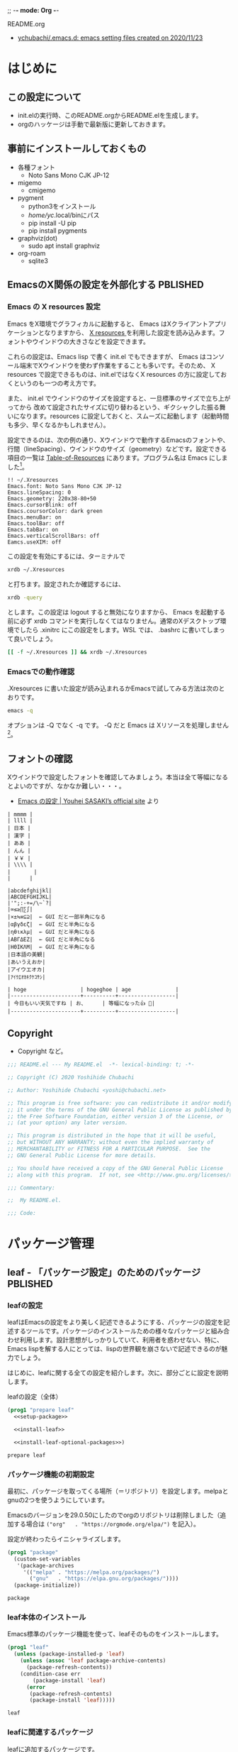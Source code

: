 ;; -*- mode: Org -*-
#+STARTUP: overview indent num align inlineimages logdone hidestars
#+TAGS: TODO(t) DRAFT(d) PBLISHED(p) SOMEDAY(s)

README.org
- [[https://github.com/ychubachi/.emacs.d#readme][ychubachi/.emacs.d: emacs setting files created on 2020/11/23]]

* はじめに
** この設定について
- init.elの実行時、このREADME.orgからREADME.elを生成します。
- orgのハッケージは手動で最新版に更新しておきます。

** 事前にインストールしておくもの
- 各種フォント
  - Noto Sans Mono CJK JP-12
- migemo
  - cmigemo
- pygment
  - python3をインストール
  - /home/yc/.local/binにパス
  - pip install -U pip
  - pip install pygments
- graphviz(dot)
  - sudo apt install graphviz
- org-roam
  - sqlite3

** EmacsのX関係の設定を外部化する                                 :PBLISHED:
:PROPERTIES:
:BLOG:     plover
:DATE:     [2021-11-09 18:32:26]
:OPTIONS:  toc:nil num:nil todo:nil pri:nil tags:nil ^:nil
:CATEGORY: Tech
:POST_TAGS: Emacs, X resources
:ID:       o2b:93247d9c-9742-45f2-9543-eab6ffe14628
:POST_DATE: [2021-11-09 Tue 18:33]
:POSTID:   248
:END:
*** Emacs の X resources 設定
Emacs をX環境でグラフィカルに起動すると、 Emacs はXクライアントアプリケーションとなりますから、 [[https://wiki.archlinux.jp/index.php/X_resources][X resources ]]を利用した設定を読み込みます。フォントやウインドウの大きさなどを設定できます。

これらの設定は、Emacs lisp で書く init.el でもできますが、 Emacs はコンソール端末でXウインドウを使わず作業をすることも多いです。そのため、 X resources で設定できるものは、init.elではなくX resources の方に設定しておくというのも一つの考え方です。

また、 init.el  でウインドウのサイズを設定すると、一旦標準のサイズで立ち上がってから  改めて設定されたサイズに切り替わるという、ギクシャクした振る舞いになります。resources に設定しておくと、スムーズに起動します（起動時間も多少、早くなるかもしれません）。

設定できるのは、次の例の通り、Xウインドウで動作するEmacsのフォントや、行間（lineSpacing）、ウインドウのサイズ（geometry）などです。設定できる項目の一覧は [[https://www.gnu.org/software/emacs/manual/html_node/emacs/Table-of-Resources.html][Table-of-Resources]] にあります。プログラム名は Emacs にしました[fn:1]。

#+begin_example
!! ~/.Xresources
Emacs.font: Noto Sans Mono CJK JP-12
Emacs.lineSpacing: 0
Emacs.geometry: 220x38-80+50
Emacs.cursorBlink: off
Emacs.coursorColor: dark green
Emacs.menuBar: on
Emacs.toolBar: off
Emacs.tabBar: on
Emacs.verticalScrollBars: off
Eamcs.useXIM: off
#+end_example

この設定を有効にするには、ターミナルで
#+begin_src bash
  xrdb ~/.Xresources
#+end_src

と打ちます。設定されたか確認するには、
#+begin_src bash
  xrdb -query
#+end_src

とします。この設定は logout すると無効になりますから、 Emacs を起動する前に必ず xrdb コマンドを実行しなくてはなりません。通常のXデスクトップ環境でしたら .xinitrc にこの設定をします。WSL では、 .bashrc に書いてしまって良いでしょう。

#+begin_src bash
  [[ -f ~/.Xresources ]] && xrdb ~/.Xresources
#+end_src

*** Emacsでの動作確認
.Xresources に書いた設定が読み込まれるかEmacsで試してみる方法は次のとおりです。

#+begin_src bash
  emacs -q
#+end_src

オプションは -Q でなく -q です。 -Q だと Emacs は Xリソースを処理しません[fn:2]。

[fn:1] [[https://ayatakesi.github.io/emacs/27.1/html/Resources.html][Emacsでは通常、‘emacs’です。Emacsの実行可能ファイル名の如何にかかわらずに、Emacsのすべてのインスタンスに適用される定義を指定するには、‘Emacs’を使用します。]]

[fn:2]  [[https://ayatakesi.github.io/emacs/27.1/html/Resources.html][変数inhibit-x-resourcesを非nil値にセットした場合、EmacsはXリソースを処理しません。コマンドラインオプション‘-Q’ (または‘--quick’)でEmacsを呼び出した場合、inhibit-x-resourcesは自動的にtにセットされます]]
** フォントの確認

Xウインドウで設定したフォントを確認してみましょう。本当は全て等幅になるとよいのですが、なかなか難しい・・・。

- [[https://uwabami.github.io/cc-env/Emacs.html][Emacs の設定 | Youhei SASAKI’s official site]] より
#+begin_example
| mmmm |
| llll |
| 日本 |
| 漢字 |
| ああ |
| んん |
| ￥￥ |
| \\\\ |
| 　　   |
|      |

|abcdefghijkl|
|ABCDEFGHIJKL|
|'";:-+=/\~`?|
|∞≤≥∏∑∫|
|×±≒≡⊆⊇|  ← GUI だと一部半角になる
|αβγδεζ|  ← GUI だと半角になる
|ηθικλμ|  ← GUI だと半角になる
|ΑΒΓΔΕΖ|  ← GUI だと半角になる
|ΗΘΙΚΛΜ|  ← GUI だと半角になる
|日本語の美観|
|あいうえおか|
|アイウエオカ|
|ｱｲｳｴｵｶｷｸｹｺｻｼ|

| hoge                 | hogeghoe | age              |
|----------------------+----------+------------------|
| 今日もいい天気ですね | お、     | 等幅になった👍 🍺|
|----------------------+----------+------------------|
#+end_example

** Copyright
- Copyright など。

#+begin_src emacs-lisp
  ;;; README.el --- My README.el  -*- lexical-binding: t; -*-

  ;; Copyright (C) 2020 Yoshihide Chubachi

  ;; Author: Yoshihide Chubachi <yoshi@chubachi.net>

  ;; This program is free software: you can redistribute it and/or modify
  ;; it under the terms of the GNU General Public License as published by
  ;; the Free Software Foundation, either version 3 of the License, or
  ;; (at your option) any later version.

  ;; This program is distributed in the hope that it will be useful,
  ;; but WITHOUT ANY WARRANTY; without even the implied warranty of
  ;; MERCHANTABILITY or FITNESS FOR A PARTICULAR PURPOSE.  See the
  ;; GNU General Public License for more details.

  ;; You should have received a copy of the GNU General Public License
  ;; along with this program.  If not, see <http://www.gnu.org/licenses/>.

  ;;; Commentary:

  ;;  My README.el.

  ;;; Code:
#+end_src

* パッケージ管理
** leaf - 「パッケージ設定」のためのパッケージ                    :PBLISHED:
:PROPERTIES:
:BLOG:     plover
:DATE:     [2021-11-10 00:01:40]
:OPTIONS:  toc:nil num:nil todo:nil pri:nil tags:nil ^:nil
:CATEGORY: Tech
:POST_TAGS: Emacs, Lisp, Leaf
:ID:       o2b:046ef621-cfc9-4aa5-9704-861b7710b61d
:POST_DATE: [2021-11-10 Wed 00:03]
:POSTID:   293
:END:

*** leafの設定
leafはEmacsの設定をより美しく記述できるようにする、パッケージの設定を記述するツールです。パッケージのインストールための様々なパッケージと組み合わせ利用します。設計思想がしっかりしていて、利用者を惑わせない、特に、Emacs lispを解する人にとっては、lispの世界観を崩さないで記述できるのが魅力でしょう。

はじめに、leafに関する全ての設定を紹介します。次に、部分ごとに設定を説明します。

#+CAPTION: leafの設定（全体）
#+NAME: leaf
#+begin_src emacs-lisp :noweb yes
  (prog1 "prepare leaf"
    <<setup-package>>

    <<install-leaf>>

    <<install-leaf-optional-packages>>)
#+end_src

#+RESULTS: leaf
: prepare leaf

*** パッケージ機能の初期設定
最初に、パッケージを取ってくる場所（＝リポジトリ）を設定します。melpaとgnuの2つを使うようにしています。

Emacsのバージョンを29.0.50にしたのでorgのリポジトリは削除しました（追加する場合は ~("org"   . "https://orgmode.org/elpa/")~ を記入）。

設定が終わったらイニシャライズします。

#+NAME: setup-package
#+begin_src emacs-lisp :tangle no
  (prog1 "package"
    (custom-set-variables
     '(package-archives
       '(("melpa" . "https://melpa.org/packages/")
         ("gnu"   . "https://elpa.gnu.org/packages/"))))
    (package-initialize))
#+end_src

#+RESULTS: setup-package
: package

*** leaf本体のインストール
Emacs標準のパッケージ機能を使って、leafそのものをインストールします。
#+NAME: install-leaf
#+begin_src emacs-lisp :tangle no
  (prog1 "leaf"
    (unless (package-installed-p 'leaf)
      (unless (assoc 'leaf package-archive-contents)
        (package-refresh-contents))
      (condition-case err
          (package-install 'leaf)
        (error
         (package-refresh-contents)
         (package-install 'leaf)))))
#+end_src

#+RESULTS: install-leaf
: leaf

*** leafに関連するパッケージ
leafに追加するパッケージです。

#+NAME: install-leaf-optional-packages
#+begin_src emacs-lisp :tangle no
  (leaf leaf
    :config
    (leaf leaf-keywords
      :ensure t
      :config (leaf-keywords-init))
    (leaf leaf-convert
      :ensure t)
    (leaf leaf-tree
      :ensure t
      :custom ((imenu-list-size . 30)
               (imenu-list-position . 'left)))
    (leaf hydra
      :ensure t)
    (leaf el-get
      :ensure t
      :custom ((el-get-git-shallow-clone  . t)))
    (leaf diminish
      :ensure t))
#+end_src

#+RESULTS: install-leaf-optional-packages
: leaf

*** 参考
+ [[https://qiita.com/conao3/items/dc88bdadb0523ef95878#%E3%83%80%E3%82%A6%E3%83%B3%E3%83%AD%E3%83%BC%E3%83%89%E3%82%A4%E3%83%B3%E3%82%B9%E3%83%88%E3%83%BC%E3%83%AB][[正式リリース]leaf.elで雑然としたEmacs設定ファイル「init.el」をクリーンにする - Qiita]]
+ [[https://qiita.com/conao3/items/347d7e472afd0c58fbd7#%E4%BE%BF%E5%88%A9%E3%83%91%E3%83%83%E3%82%B1%E3%83%BC%E3%82%B8%E3%81%AE%E3%82%A4%E3%83%B3%E3%82%B9%E3%83%88%E3%83%BC%E3%83%AB][Emacs入門から始めるleaf.el入門 - Qiita]]
+ leaf-hydraは[[https://github.com/abo-abo/hydra][hydra]]でキーの設定を行う際に使用します。
+ [[https://qiita.com/tadsan/items/c859c5c04724cbda75fc][指定したマイナーモードを表示しない(diminish篇) - Qiita]]

** パッケージ管理（straight）

#+begin_src emacs-lisp
  (leaf straight
    :config
    (defvar bootstrap-version)
    (let ((bootstrap-file
           (expand-file-name "straight/repos/straight.el/bootstrap.el" user-emacs-directory))
          (bootstrap-version 5))
      (unless (file-exists-p bootstrap-file)
        (with-current-buffer
            (url-retrieve-synchronously
             "https://raw.githubusercontent.com/raxod502/straight.el/develop/install.el"
             'silent 'inhibit-cookies)
          (goto-char (point-max))
          (eval-print-last-sexp)))
      (load bootstrap-file nil 'nomessage))
    (setq package-enable-at-startup nil))
#+end_src

#+RESULTS:
: straight

* カスタマイズ変数
** カスタマイズファイルを分離（cus-edit）

#+begin_src emacs-lisp
  (leaf cus-edit
    :doc "tools for customizing Emacs and Lisp packages"
    :tag "builtin" "faces" "help"
    :custom `((custom-file . ,(locate-user-emacs-file "custom.el"))))
#+end_src

#+RESULTS:
: cus-edit

** customize変数の設定（cus-start）
- 一旦全て設定せず、必要になったら再度設定する
- グローバルモードの設定がカスタマイズ変数でもできる場合、カスタマイズ変数を使用

#+begin_src emacs-lisp
  (leaf cus-start
    :doc "define customization properties of builtins"
    :tag "builtin" "internal"
    :custom
    ((inhibit-startup-screen . t)               ; スタートアップスクリーンを非表示
     (ring-bell-function . 'ignore)             ; ベルを鳴らさない
     (fill-column . 100))                       ; 100桁で改行（モードによる）
    :custom
    ((global-display-line-numbers-mode . t)     ; 行番号表示
     (display-line-numbers-width . 4))          ; 表示する行番号の桁数
    :custom
    ((global-auto-revert-mode . t)              ; 更新されたら自動的に再読込
     (auto-revert-verbose . nil))                       ; 再読込の際、メッセージを非表示
    :custom
    ((show-paren-mode . t)                      ; 括弧の対応関係を表示する
     (show-paren-style . 'mixed))                       ; 対応関係を表示するスタイル
    :custom                                     ; VCの設定
    ((vc-follow-symlinks . t)                   ; VC対象ファイルのシンボリックリンクの場合、本体を辿る
     (auto-revert-check-vc-info . t))           ; VCで更新があった場合、自動で更新
    :custom                                     ; 最後に編集した場所を記憶
    ((save-place-mode . t))
    :custom                                     ; バックアップファイルの設定
    ((version-control . t)
     (backup-directory-alist . '(("." . ".~")))
     (delete-old-versions . t)))
#+end_src

#+RESULTS:
: cus-start

+ 参考
  * [[https://ayatakesi.github.io/emacs/24.5/Backup-Names.html][GNU Emacs Manual(Japanese Translation): Backup Names]]
  * If delete-old-versions is t, Emacs deletes the excess backup files silently.]]

+ 古い設定
#+begin_src emacs-lisp :tangle no
  (leaf cus-start
    :doc "define customization properties of builtins"
    :tag "builtin" "internal"
    :preface
    (defun c/redraw-frame nil
      (interactive)
      (redraw-frame))
    :bind (("M-ESC ESC" . c/redraw-frame))
    :custom '((user-login-name . "yc")
              (create-lockfiles . nil)
              (debug-on-error . t)
              (init-file-debug . t)
              (frame-resize-pixelwise . t)
              (enable-recursive-minibuffers . t)
              (history-length . 1000)
              (history-delete-duplicates . t)
              (scroll-preserve-screen-position . t)
              (scroll-conservatively . 100)
              (mouse-wheel-scroll-amount . '(1 ((control) . 5)))
              (text-quoting-style . 'straight)
              (use-dialog-box . nil)
              (use-file-dialog . nil)
              (indent-tabs-mode . nil)
              ))
#+end_src

#+RESULTS:
: cus-start

* Emacs本体の設定
** (require 'cl)を検査しない

#+begin_src emacs-lisp
  (leaf *emacs
    :config
    (setq byte-compile-warnings '(not cl-functions obsolete)))
#+end_src

#+RESULTS:
: *emacs

** yes/noの選択をy/nに簡略化

#+begin_src emacs-lisp
  (defalias 'yes-or-no-p 'y-or-n-p)
#+end_src

#+RESULTS:
: yes-or-no-p

** 保存時、不要な空白を削除

#+begin_src emacs-lisp
  (add-hook 'before-save-hook 'delete-trailing-whitespace)
#+end_src

#+RESULTS:
| delete-trailing-whitespace |

* キーバインディング
** C-hをBSに、C-^をhelpに
- 標準で
- [[https://www.reddit.com/r/spacemacs/comments/l2fjzy/remapping_ch_to_backspace_and_remap_help_menu_to/][Remapping C-h to backspace, and remap "help" menu to anything else? : spacemacs]]

- :init ではなく :config だと機能しない
  - :config の中身は eval-after-load で実行される
  - :bindがあるとこうなるようだ
- help-map は :bind で設定できない
  - ここでは :bind を利用しない
  - :bind を利用しなければ :init と :config
- C-@をヘルプにしていたが、ターミナルだとC-SPCがC-@とみなされるのでC-^に変更してみた。

#+begin_src emacs-lisp
  (leaf *backspace
    :init (global-set-key (kbd "C-^") help-map)
    :bind (("C-h" . delete-backward-char)))
#+end_src

#+RESULTS:
: *backspace

** UndoをC-zに
- 指が覚えてしまっている

#+begin_src emacs-lisp
  (leaf *undo :bind (("C-z" . undo)))
#+end_src

#+RESULTS:
: *undo

** toggle-truncate-linesをC-c tに

#+begin_src emacs-lisp
  (leaf *toggle-truncate-lines :bind (("C-c t" . toggle-truncate-lines)))
#+end_src

#+RESULTS:
: *toggle-truncate-lines

* ビルトインパッケージの設定
** isearch

- isearch で漢字入力ができるようにする

#+begin_src emacs-lisp
  (leaf isearch
    :bind ((isearch-mode-map
            ("C-o" . isearch-toggle-input-method))))
#+end_src

** wdired

- [[https://ohzeki.hatenablog.com/entry/20160115/1452838970][Emacsのdired表示でファイル名編集 - ohzeki’s diary]]

#+begin_src emacs-lisp
  (leaf wdired
    :doc "Rename files editing their names in dired buffers"
    :tag "builtin"
    :added "2020-11-21"
    :require t
    :config
    (define-key dired-mode-map "r" 'wdired-change-to-wdired-mode)
    :bind ((wdired-mode-map
            ("C-o" . toggle-input-method))))
#+end_src

#+RESULTS:
: wdired

** macrostep

- elispのマクロを展開する

#+begin_src emacs-lisp
  (leaf macrostep
    :doc "interactive macro expander"
    :req "cl-lib-0.5"
    :tag "debugging" "macro" "languages" "lisp"
    :url "https://github.com/joddie/macrostep"
    :package t
    :bind (("C-c e" . macrostep-expand)))
#+end_src

#+RESULTS:
: macrostep

** recentf
- recentf-modeはカスタマイズ変数にできる

#+begin_src emacs-lisp
  (leaf recentf
    :custom
    (recentf-max-saved-items . 2000)
    (recentf-auto-cleanup quote never)
    (recentf-exclude quote
                     ("/recentf" "COMMIT_EDITMSG" "/.?TAGS" "^/sudo:"))
    :config
    (setq recentf-auto-save-timer
          (run-with-idle-timer 30 t (lambda () (let ((save-silently t)) (recentf-save-list)))))
    (recentf-mode 1))
#+end_src

#+RESULTS:
: recentf

** midnight - 一定期間使用しなかった buffer を自動削除
- 使い方、これでいいのかな？
- [[https://uwabami.github.io/cc-env/Emacs.html][midnight: 一定期間使用しなかった buffer を自動削除]]

#+begin_src emacs-lisp
  (leaf midnight
    :custom
    ((clean-buffer-list-delay-general . 1))
    :hook
    (emacs-startup-hook . midnight-mode))
#+end_src

#+RESULTS:
: midnight

** which-key - キーバインドのガイド表示                              :draft:
:PROPERTIES:
:BLOG:     plover
:DATE:     [2021-11-10 23:59:23]
:OPTIONS:  toc:nil num:nil todo:nil pri:nil tags:nil ^:nil
:CATEGORY: Tech
:POST_TAGS: Emacs, Lisp
:ID:       o2b:f8c43d20-c1e2-4009-961f-48178cde8c6b
:POST_DATE: [2021-11-11 Thu 00:23]
:POSTID:   344
:END:

Emacsでは、コントロールやAltキーを押しながら一文字打って、更にもう一文字打つとコマンドが実行される、という操作が基本です。

このキー操作の組み合わせ、慣れれば手が覚えて、自然に操作できるようになるものです。しかしながら、覚えるまでは大変です。特に初心者にとってはいちいち調べるのもやっかいです。

which-keyパッケージはこの負担を幾分、軽減してくれます。例えば、ファイルを保存するコマンドはC-x C-sです。ですがこれを忘れて、「ファイルを保存するときはC-xを打ってから、何を打つんだっけ？」といったとき、このパッケージが有効です。

C-xを打って入力をやめると、画面にその先に打つ文字とそれに対応したコマンドのリストを表示してくれます。

とても便利！・・・と言いたいところですが、結局はメニューに出てくるコマンドの数そのものが多いので、一覧の中から目的のものを見つけるのも一苦労であったりします。もちろん、選択肢が少ない場合は大助かりです。

なかなかEmacsのキー操作が覚えられないよ、という場合は試してみてください。

#+begin_src emacs-lisp
  (leaf which-key
    :doc "Display available keybindings in popup"
    :req "emacs-24.4"
    :tag "emacs>=24.4"
    :url "https://github.com/justbur/emacs-which-key"
    :added "2021-10-20"
    :emacs>= 24.4
    :ensure t
    :config
    (which-key-mode))
#+end_src

#+RESULTS:
: which-key

** imenu-list

#+begin_src emacs-lisp
  (leaf *imenu-list
    :bind (("C-c i" . imenu-list-smart-toggle)))
#+end_src

#+RESULTS:
: *imenu-list

** align - コメントの位置を揃えたりする

#+begin_src emacs-lisp
  (leaf align
    :doc "align text to a specific column, by regexp"
    :tag "builtin"
    :added "2021-10-30"
    :bind (("C-c M-a" . align-regexp))
    )
#+end_src

#+RESULTS:
: align

** outline-minnor-mode - アウトラインマイナーモードの設定
+ outline-modeのプリフィックスはC-c C-oに変更しました。理由は指が慣れていること。org-open-at-pointとバッティングしますが、そもそもoutline-minnor-modeとorg-modeを併用することはないので気にしないことにしています。

#+begin_src emacs-lisp
  (leaf outline-minor-mode
    :config
    (add-hook 'outline-minor-mode-hook
              (lambda () (local-set-key "\C-c\C-o"
                                        outline-mode-prefix-map))))
#+end_src

#+RESULTS:
: outline-minor-mode

* ミニバッファ補完UI関連の設定
** vertico:本体の設定

- [[https://github.com/minad/vertico/][GitHub - minad/vertico: vertico.el - VERTical Interactive COmpletion]]

#+begin_src emacs-lisp
  (leaf vertico
    :straight t
    :custom
    ;; 最大20件まで表示するように
    (vertico-count . 20)
    :config
    (vertico-mode)
    (setq vertico-resize t)
    (setq vertico-cycle t)
    )
#+end_src

#+RESULTS:
: vertico

** orderless
- [[https://github.com/oantolin/orderless][GitHub - oantolin/orderless: Emacs completion style that matches multiple regexps in any order]]

#+begin_src emacs-lisp
  (leaf orderless
    :straight t
    :init
    ;; Configure a custom style dispatcher (see the Consult wiki)
    ;; (setq orderless-style-dispatchers '(+orderless-dispatch))
    (setq completion-styles '(orderless)
          completion-category-defaults nil
          completion-category-overrides '((file (styles partial-completion)))))
#+end_src

#+RESULTS:
: orderless

** savehist

#+begin_src emacs-lisp
  ;; Persist history over Emacs restarts. Vertico sorts by history position.
  (leaf savehist
    :straight t
    :init
    (savehist-mode))
#+end_src

#+RESULTS:
: savehist

** Marginalia
- [[https://github.com/minad/marginalia][GitHub - minad/marginalia: marginalia.el - Marginalia in the minibuffer]]
- Enable richer annotations using the Marginalia package

#+begin_src emacs-lisp
  (leaf marginalia
    :straight t
    :bind (:minibuffer-local-map
           ("M-A" . marginalia-cycle))
    :init
    (marginalia-mode))
#+end_src

#+RESULTS:
: marginalia

** embark - カーソル位置にあるテキストに対するアクションを実行（org link対応） :PBLISHED:
:PROPERTIES:
:BLOG:     plover
:DATE:     [2021-11-20 19:03:55]
:OPTIONS:  toc:nil num:nil todo:nil pri:nil tags:nil ^:nil
:CATEGORY: Tech
:POST_TAGS: Emacs, Lisp, embark
:ID:       o2b:ee0b1a39-a8d8-494b-9e7d-02d794982f19
:POST_DATE: [2021-11-20 Sat 19:03]
:POSTID:   363
:END:

*** 「何か」に対して何かを「実行」するembark
テキストファイルに書いてあるURLを開きたい、と思ったとき、あなたはどうしますか？

今どきのテキストエディタはURLやメールアドレスなどを認識し、リンクとして表示してくれますね。このリンクを開くには、リンクにマウスカーソルをあて、クリックするのが普通です。

Emacsでもモードによっては同じように動作します（orgモードなど）。この際、マウスではなくてキーボードでも開くことができます。orgモードですと、テキストカーソルをリンクの上に移動させ、C-c C-oで開けます。org-open-at-pointという関数が呼び出されます。リンクはURLやメールアドレスだけでなく、他のorgファイルへの参照や、脚注があります。

さて、話をより一般的にして「いまカーソルの位置にある何か」に対して「アクション」を行うことをできるようにする、embark[fn:embark]というパッケージがあります。「URLを開く」というアクションだけでなく、ソースコードのシンボルの定義を開く、ヘルプを調べるなど様々なアクションを実行できます。

何かをしたい（ex URLを開く、シンボルの定義を参照する、等）文字列があればそこにカーソルをもっていき、embark-act（私はM-.に設定）を実行しましょう。そうすれば、ミニバッファにメニューが表示され、実行したいアクションを選択できます。

また、 embark-dwim （C-.に設定）を押すとembarkがおすすめのアクションを選んで実行してくれます。なお、dwimとはdo what i meanの略で、「私の意図するところを（察して）行え」といった意味でしょうか。意訳すれば、「適当によろしく」みたいなものかな。

*** org linkを辿るアクションが見当たらない!
さて、この便利なembark、とても不思議なことに、orgのリンクを扱うアクションが見当たりませんでした。結構、いろいろ検索して見当たらなかったので、「ない理由が分からない自分のほうが変なのかも」とも思った次第です。

まあ、とはいえ、あってもだれも困らないとも思うので、自分で作りました。orgモードと、もちろん、embarkに依存するので、leafで設定をしています。

#+NAME: my-embark-orglink
#+begin_src emacs-lisp :syntaxhl :tangle no
  (leaf *my-embark-orglink
    :after org embark
    :config
    (defun my-embark-orglink-at-point ()
      "Target a link at point of orglink."
      (save-excursion
        (let* ((cur (point))
               (beg (progn (search-backward "[" nil t) (point)))
               (end (progn (search-forward  "]" nil t) (point)))
               (str (buffer-substring-no-properties beg end)))
          (when (and (<= beg cur) (<= cur end))
            (save-match-data
              (when (string-match "\\(\\[.+\\]\\)" str)
                `(orglink
                  ,(format "%s" (match-string 1 str))
                  ,beg . ,end)))))))
    (add-to-list 'embark-target-finders 'my-embark-orglink-at-point)
    (embark-define-keymap embark-orglink-map
      "Orglink keymap"
      ("RET" org-open-at-point)
      ("o" org-open-at-point))
    (add-to-list 'embark-keymap-alist '(orglink . embark-orglink-map)))
#+end_src

#+RESULTS: my-embark-orglink
: *my-embark-orglink

*** 全体の設定
せっかくですので、設定全体も掲載しておきますね。バインディングに使っているC-@ですがヘルプのプレフィックスです。私はC-hをBSにしているので、C-@をヘルプ（もともとのC-hの機能）にしています。

#+begin_src emacs-lisp :syntaxhl :noweb yes
  (leaf embark
    :straight t
    :bind
    (("M-." . embark-act)
     ("C-." . embark-dwim)
     ("C-^ B" . embark-bindings) ;; C-h -> C-^ にしています
     )
    :init
    (setq prefix-help-command #'embark-prefix-help-command)
    :config
    (add-to-list 'display-buffer-alist
                 '("\\`\\*Embark Collect \\(Live\\|Completions\\)\\*"
                   nil
                   (window-parameters (mode-line-format . none))))
    :config
    <<my-embark-orglink>>)
#+end_src

#+RESULTS:
: embark

*** 閑話休題
探せばどこかに必ずあるはずだ、と思って探したものがどうしても見つからないとき、「あるはずだ」と思った自分が間違っているのではないか、とも思ってしまうのは、自分の弱さなのでしょうか。

ところで、embarkとは「Emacs Mini-Buffer Actions Rooted in Keymaps」の頭文字を取って名付けたようです。キーマップに基づきミニバッファで行うアクションといった意味になりますが、もともと embark は英語で「乗船する」という単語です。なかなかおしゃれなネーミングなのですね。

[fn:embark] [[https://github.com/oantolin/embark][GitHub - oantolin/embark: Emacs Mini-Buffer Actions Rooted in Keymaps]]

*** COMMENT 備考
- 関係ないけど正規表現を試すには
  - [[https://koseki.hatenablog.com/entry/20110710/emacsReBuilder][Emacsの正規表現編集モード re-builder とややこしいバックスラッシュ問題について。 - こせきの技術日記]]

- 本当はorgをロードしたら実行すべき
(org-thing-at-point)が使えない？nilを返してくる

- emberkのアクションはキーマップで定義
  - embark-url-map
  - embark-general-map

** consult
- [[https://github.com/minad/consult][GitHub - minad/consult: consult.el - Consulting completing-read]]

#+begin_src emacs-lisp
  ;; Example configuration for Consult
  (leaf consult
    :straight t
    ;; Replace bindings. Lazily loaded due by `use-package'.
    :bind (;; C-c bindings (mode-specific-map)
           ;; ("C-c h" . consult-history)
           ;; ("C-c m" . consult-mode-command)
           ("C-x r l" . consult-bookmark)
           ;; ("C-c k" . consult-kmacro)
           ;; ("C-c r" . consult-recent-file)
           ;; C-x bindings (ctl-x-map)
           ("C-x M-:" . consult-complex-command)     ;; orig. repeat-complex-command
           ("C-x b" . consult-buffer)                ;; orig. switch-to-buffer
           ("C-x 4 b" . consult-buffer-other-window) ;; orig. switch-to-buffer-other-window
           ("C-x 5 b" . consult-buffer-other-frame)  ;; orig. switch-to-buffer-other-frame
           ;; Custom M-# bindings for fast register access
           ("M-#" . consult-register-load)
           ("M-'" . consult-register-store)          ;; orig. abbrev-prefix-mark (unrelated)
           ("C-M-#" . consult-register)
           ;; Other custom bindings
           ("M-y" . consult-yank-pop)                ;; orig. yank-pop
           ("<help> a" . consult-apropos)            ;; orig. apropos-command
           ;; M-g bindings (goto-map)
           ("M-g e" . consult-compile-error)
           ("M-g f" . consult-flymake)               ;; Alternative: consult-flycheck
           ("M-g g" . consult-goto-line)             ;; orig. goto-line
           ("M-g M-g" . consult-goto-line)           ;; orig. goto-line
           ("M-g o" . consult-outline)               ;; Alternative: consult-org-heading
           ("M-g m" . consult-mark)
           ("M-g k" . consult-global-mark)
           ("M-g i" . consult-imenu)
           ("M-g I" . consult-imenu-multi)
           ;; M-s bindings (search-map)
           ("M-s f" . consult-find)
           ("M-s F" . consult-locate)
           ("M-s g" . consult-grep)
           ("M-s G" . consult-git-grep)
           ("M-s r" . consult-ripgrep)
           ("M-s l" . consult-line)
           ("M-s L" . consult-line-multi)
           ("M-s m" . consult-multi-occur)
           ("M-s k" . consult-keep-lines)
           ("M-s u" . consult-focus-lines)
           ;; Isearch integration
           ("M-s e" . consult-isearch)
           (:isearch-mode-map
            ("M-e" . consult-isearch)                 ;; orig. isearch-edit-string
            ("M-s e" . consult-isearch)               ;; orig. isearch-edit-string
            ("M-s l" . consult-line)                  ;; needed by consult-line to detect isearch
            ("M-s L" . consult-line-multi)))           ;; needed by consult-line to detect isearch

    ;; Enable automatic preview at point in the *Completions* buffer.
    ;; This is relevant when you use the default completion UI,
    ;; and not necessary for Vertico, Selectrum, etc.
    :hook (completion-list-mode . consult-preview-at-point-mode)

    ;; The :init configuration is always executed (Not lazy)
    :init

    ;; Optionally configure the register formatting. This improves the register
    ;; preview for `consult-register', `consult-register-load',
    ;; `consult-register-store' and the Emacs built-ins.
    (setq register-preview-delay 0
          register-preview-function #'consult-register-format)

    ;; Optionally tweak the register preview window.
    ;; This adds thin lines, sorting and hides the mode line of the window.
    (advice-add #'register-preview :override #'consult-register-window)

    ;; Optionally replace `completing-read-multiple' with an enhanced version.
    (advice-add #'completing-read-multiple :override #'consult-completing-read-multiple)

    ;; Use Consult to select xref locations with preview
    (setq xref-show-xrefs-function #'consult-xref
          xref-show-definitions-function #'consult-xref)

    ;; Configure other variables and modes in the :config section,
    ;; after lazily loading the package.
    :config

    ;; Optionally configure preview. The default value
    ;; is 'any, such that any key triggers the preview.
    ;; (setq consult-preview-key 'any)
    ;; (setq consult-preview-key (kbd "M-."))
    ;; (setq consult-preview-key (list (kbd "<S-down>") (kbd "<S-up>")))
    ;; For some commands and buffer sources it is useful to configure the
    ;; :preview-key on a per-command basis using the `consult-customize' macro.
    (consult-customize
     consult-theme
     :preview-key '(:debounce 0.2 any)
     consult-ripgrep consult-git-grep consult-grep
     consult-bookmark consult-recent-file consult-xref
     consult--source-file consult--source-project-file consult--source-bookmark
     :preview-key (kbd "M-."))

    ;; Optionally configure the narrowing key.
    ;; Both < and C-+ work reasonably well.
    (setq consult-narrow-key "<") ;; (kbd "C-+")

    ;; Optionally make narrowing help available in the minibuffer.
    ;; You may want to use `embark-prefix-help-command' or which-key instead.
    ;; (define-key consult-narrow-map (vconcat consult-narrow-key "?") #'consult-narrow-help)

    ;; Optionally configure a function which returns the project root directory.
    ;; There are multiple reasonable alternatives to chose from.
    ;;;; 1. project.el (project-roots)
    (setq consult-project-root-function
          (lambda ()
            (when-let (project (project-current))
              (car (project-roots project)))))
    ;;;; 2. projectile.el (projectile-project-root)
    ;; (autoload 'projectile-project-root "projectile")
    ;; (setq consult-project-root-function #'projectile-project-root)
    ;;;; 3. vc.el (vc-root-dir)
    ;; (setq consult-project-root-function #'vc-root-dir)
    ;;;; 4. locate-dominating-file
    ;; (setq consult-project-root-function (lambda () (locate-dominating-file "." ".git")))
    )
#+end_src

#+RESULTS:
: consult

** embark-consult

#+begin_src emacs-lisp
  ;; Consult users will also want the embark-consult package.
  (leaf embark-consult
    :straight t
    :after (embark consult)
    ;; :demand t ; only necessary if you have the hook below
    ;; if you want to have consult previews as you move around an
    ;; auto-updating embark collect buffer
    :hook
    (embark-collect-mode . consult-preview-at-point-mode)
    )
#+end_src

#+RESULTS:
: embark-consult

* org-mode関連の設定
** orgのためのディレクトリ設定
- org-agenda-filesのリストにDropboxのディレクトリを追加しておく。
  - この中にあるorgファイルがすべてagendaに反映される。
- org-num-modeをすべてのファイルで実行する
  - (org-startup-numerated . t)がうまく反映されない。
- Androd端末から利用するには [[https://play.google.com/store/apps/details?id=com.orgzly][Orgzly]] が良さそう。

- 設定するアジェンダファイル

  | ファイル          | 内容                           |
  |-------------------+--------------------------------|
  | Memo.org          | 思いつき、メモを書きなぐり用   |
  | Notebook.org      | ある程度きちんとしたメモ書き   |
  | ブログファイル    | ブログの記事をまとめたファイル |
  | emacs設定ファイル | orgファイルで書いたEmacsの設定 |

  - TODOはどのファイルに書いて良い
  - org-switchbかconsult-org-agendaをどこかにバインドするといいかも？（C-,）
    - C-c bにバインド
** org-modeの設定

+ TODOをMAYBE NEXT STARED WAITING DLEGATEDなど分けてもよいが、TODOに優先度#A #B #Cをつけるほうがアジェンダが見やすくなる

+ 見出しを折りたたんだときの...を変更
  * [[https://endlessparentheses.com/changing-the-org-mode-ellipsis.html][Changing the org-mode ellipsis · Endless Parentheses]]

#+begin_src emacs-lisp
  (leaf org-mode
    :bind
    (("C-c l" . org-store-link)
     ("C-c a" . org-agenda)
     ("C-c c" . org-capture)
     ("C-c m" . (lambda () (interactive) (org-capture nil "m"))) ; Warning!
     )
    :hook (org-mode-hook . visual-fill-column-mode)
    :custom
    (org-directory . "~/Dropbox/Org/")
    (org-default-notes-file . "~/Dropbox/Org/Notebook.org")
    (org-agenda-files . '("~/Dropbox/Org/"
                          "~/git/ploversky-zenn.dev/plaversky@zenn.dev.org"
                          "~/git/ploversky-ploversky.net/plaversky.net.org"
                          "~/.emacs.d/README.org"
                          "~/Dropbox/Org/gcal/"
                          ))
    (org-todo-keyword-faces
     . '(("NEXT" . (:foreground "blue" :underline t))
         ("DONE" . (:foreground "pale green"))))
    (org-todo-keywords . '((sequence "TODO" "NEXT" "|" "DONE" "SOMEDAY")))
    (org-refile-targets . '((org-agenda-files :tag . "REFILE")))
    (org-startup-truncated . nil)
    (org-return-follows-link  . t)           ; RET/C-mでリンクを開く
    (org-agenda-start-with-follow-mode . t)  ; アジェンダで関連するorgファイルを開く
    (org-ellipsis . " ▽")                    ; …,▼, ↴, ⬎, ⤷, ⋱
    (org-export-with-sub-superscripts . nil) ; A^x B_z のような添字の処理をしない
    )
#+end_src

#+RESULTS:
: org-mode

** doctを利用したorg-captureの設定

- [[https://orgmode.org/manual/Capture-templates.html][Capture templates (The Org Manual)]]
- [[https://www.5ing-myway.com/org-capture/][org-captureをカスタマイズして、すばやくメモを取る方法 | 趣味に生きる。]]

- ファイルは org-directory 以下にある。

- [[https://github.com/progfolio/doct#installation][GitHub - progfolio/doct: DOCT: Declarative Org Capture Templates for Emacs]]
- ミニバッファで日本語が入力できない
- [[https://blog.tomoya.dev/posts/a-new-wave-has-arrived-at-emacs/][Emacsの次世代ミニバッファ補完UI | 日々、とんは語る。]]

#+begin_src emacs-lisp
  (leaf doct
    :ensure t
    ;;recommended: defer until calling doct
                                          ;:commands (doct)
    :config
    (setq org-capture-templates
          (doct '(("Memo" :keys "m"
                   :empty-lines-after 1
                   :file "~/Dropbox/Org/Memo.org"
                   :datetree t
                   :todo-state "TODO"
                   :template ("* %{todo-state} %?"
                              ":PROPERTIES:"
                              ":CREATED: %U"
                              ":ANNOTADED: %a"
                              ":END:"))
                  ("Notebook" :keys "n"
                   :prepend t
                   :empty-lines-after 1
                   :file "~/Dropbox/Org/Notebook.org"
                   :unnarrowed t
                   :template ("* %^{Description}"
                              ":PROPERTIES:"
                              ":CREATED: %T"
                              ":END:"
                              "\n%?"))
                  ("Blog" :keys "b"
                   :prepend t
                   :empty-lines-after 1
                   :unnarrowed t
                   :children
                   (("ploversky@zenn.dev" :keys "z"
                     :file "~/git/ploversky-zenn.dev/plaversky@zenn.dev.org"
                     :headline   "記事"
                     :todo-state "TODO"
                     :export_file_name (lambda () (concat (format-time-string "%Y%m%d-%H%M%S")))
                     :template ("* %{todo-state} %^{Description}"
                                ":PROPERTIES:"
                                ":CREATED: %T"
                                ":EXPORT_FILE_NAME: articles/%{export_file_name}"
                                ":EXPORT_GFM_TAGS: blog"
                                ":EXPORT_GFM_CUSTOM_FRONT_MATTER: :emoji 👩‍💻"
                                ":EXPORT_GFM_CUSTOM_FRONT_MATTER+: :type tech"
                                ":EXPORT_GFM_CUSTOM_FRONT_MATTER+: :published false"
                                ":END:"
                                "\n** %?"))
                    ("ploversky.net" :keys "w"
                     :file "~/git/ploversky-ploversky.net/plaversky.net.org"
                     :headline   "Blog"
                     :todo-state "TODO"
                     :template ("* %{todo-state} %^{Description}"
                                ":PROPERTIES:"
                                ":CREATED: %T"
                                ":CATEGORY: Blog"
                                ":POST_TAGS: Blog"
                                ":BLOG:     plover"
                                ":END:"
                                "\n** %?"))
                    ("blog.chubachi.net"  :keys "b"
                     :file "~/git/ychubachi.github.io/blog.chubachi.net.org"
                     :headline   "Blog"
                     :todo-state "TODO"
                     :export_file_name (lambda () (concat (format-time-string "%Y%m%d-%H%M%S")))
                     :template ("* %{todo-state} %^{Description}"
                                ":PROPERTIES:"
                                ":CREATED: %T"
                                ":EXPORT_FILE_NAME: %{export_file_name}"
                                ":EXPORT_DATE: %U"
                                ":END:"
                                "\n** %?"))
                    )
                   )
                  )
                )
          )
    )
#+end_src

#+RESULTS:
: doct

** org-tempo - ソースコードブロック入力の省力化
   - "<el"+<TAB> 等でemacs-lispのソースコードブロックがでるように設定。

#+begin_src emacs-lisp
  (leaf org-tempo
    :require t
    :config
    (add-to-list 'org-structure-template-alist
                 '("el" . "src emacs-lisp"))
    (add-to-list 'org-structure-template-alist
                 '("bash" . "src bash"))
    )
#+end_src

#+RESULTS:
: org-tempo

** latex関連
*** orgでlatexの設定例
    - 表題・筆者・日付の書き方

    #+begin_comment
    #+TITLE: とても素晴らしい研究の発表
    #+AUTHOR: 中鉢 欣秀, CHUBACHI Yoshihide
    #+DATE: 2021-08-06
    #+end_comment

    - 目次を出力しない

    #+begin_comment
    #+OPTIONS: toc:nil # hoge
    #+end_comment

    - 参考
      - [[https://www-he.scphys.kyoto-u.ac.jp/member/shotakaha/dokuwiki/doku.php?id=toolbox:emacs:org:latex:start][Org-LaTeX [QumaWiki]]]
      - [[https://taipapamotohus.com/post/org-mode_paper_3/][Emacsのorg-modeで論文を書く（その3：org-modeとbibtexとreftexの連携による文献引用の自動化） | A perfect autumn day]]

    #+begin_comment
#+LaTeX_CLASS: koma-jarticle
#+LaTeX_CLASS_OPTIONS: [12pt]
#+LATEX_HEADER: \usepackage{geometry}
#+LATEX_HEADER: \geometry{left=1in,right=1in,top=1in,bottom=1in}
#+LaTeX_HEADER: \usepackage[sort,compress,super,comma]{natbib}
#+STARTUP:  overview
#+STARTUP:  hidestars
#+OPTIONS:   H:4 num:nil toc:nil \n:nil @:t ::t |:t ^:t -:t f:t *:t TeX:t LaTeX:t skip:nil d:nil todo:t pri:nil tags:not-in-toc
#+OPTIONS: date:nil
      #+end_comment

*** latex本体
- [[https://texwiki.texjp.org/?Emacs%2FOrg%20mode#h20d131a][Emacs/Org mode - TeX Wiki]]
  - org-latex-pdf-process は記載の通りだと%S等をorg側で置換しようとしてエラー
- latexmkの設定は~/.latexmkrcに記述
  - [[https://texwiki.texjp.org/?Latexmk#g2a2cf08][Latexmk - TeX Wiki]]
  - latexmkの相性のせいか、org-export-in-backgroundをtにするとエラー
- LaTeXの文字列部分は別ファイルにするのがよいかもしれない
  - [[http://ergoemacs.org/emacs/elisp_read_file_content.html][Elisp: Read File Content as String or List of Lines]]

#+begin_src emacs-lisp
  (leaf ox-latex
    :require t
    :setq ((org-latex-default-class . "bxjsarticle")
           (org-latex-pdf-process . '("latexmk -gg -pdfdvi -pvc- %f")))
    :config
    (add-to-list
     'org-latex-classes
     '("bxjsarticle"
       "% begin org-latex-class bxjsarticle
    \\documentclass[autodetect-engine,dvi=dvipdfmx,11pt,a4paper,ja=standard]{bxjsarticle}
    [NO-DEFAULT-PACKAGES]
    \\usepackage{amsmath}
    \\usepackage{newtxtext,newtxmath}
    \\usepackage{graphicx}
    \\usepackage{hyperref}
    \\ifdefined\\kanjiskip
      \\usepackage{pxjahyper}
      \\hypersetup{colorlinks=true}
    \\else
      \\ifdefined\\XeTeXversion
          \\hypersetup{colorlinks=true}
      \\else
        \\ifdefined\\directlua
          \\hypersetup{pdfencoding=auto,colorlinks=true}
        \\else
          \\hypersetup{unicode,colorlinks=true}
        \\fi
      \\fi
    \\fi
    % end org-latex-class bxjsarticle"
       ("\\section{%s}" . "\\section*{%s}")
       ("\\subsection{%s}" . "\\subsection*{%s}")
       ("\\subsubsection{%s}" . "\\subsubsection*{%s}")
       ("\\paragraph{%s}" . "\\paragraph*{%s}")
       ("\\subparagraph{%s}" . "\\subparagraph*{%s}")))
    (add-to-list
     'org-latex-classes
     '("jlreq"
       "% begin org-latex-class jlreq
  \\documentclass[11pt,paper=a4]{jlreq}
  [NO-DEFAULT-PACKAGES]
  \\usepackage{amsmath}
  \\usepackage{newtxtext,newtxmath}
  \\ifdefined\\kanjiskip
    \\usepackage[dvipdfmx]{graphicx}
    \\usepackage[dvipdfmx]{hyperref}
    \\usepackage{pxjahyper}
    \\hypersetup{colorlinks=true}
  \\else
    \\usepackage{graphicx}
    \\usepackage{hyperref}
    \\hypersetup{pdfencoding=auto,colorlinks=true}
  \\fi
  % end org-latex-class jlreq"
       ("\\section{%s}" . "\\section*{%s}")
       ("\\subsection{%s}" . "\\subsection*{%s}")
       ("\\subsubsection{%s}" . "\\subsubsection*{%s}")
       ("\\paragraph{%s}" . "\\paragraph*{%s}")
       ("\\subparagraph{%s}" . "\\subparagraph*{%s}")))
    (add-to-list
     'org-latex-classes
     '("jlreq-tate"
       "% begin org-latex-class jlreq-tate
  \\documentclass[tate,11pt,paper=a4]{jlreq}
  [NO-DEFAULT-PACKAGES]
  \\usepackage{amsmath}
  \\usepackage{newtxtext,newtxmath}
  \\ifdefined\\kanjiskip
    \\usepackage[dvipdfmx]{graphicx}
    \\usepackage[dvipdfmx]{hyperref}
    \\usepackage{pxjahyper}
    \\hypersetup{colorlinks=true}
  \\else
    \\usepackage{graphicx}
    \\usepackage{hyperref}
    \\hypersetup{pdfencoding=auto,colorlinks=true}
  \\fi
  % end org-latex-class jlreq-tate"
       ("\\section{%s}" . "\\section*{%s}")
       ("\\subsection{%s}" . "\\subsection*{%s}")
       ("\\subsubsection{%s}" . "\\subsubsection*{%s}")
       ("\\paragraph{%s}" . "\\paragraph*{%s}")
       ("\\subparagraph{%s}" . "\\subparagraph*{%s}"))))
#+end_src

#+RESULTS:
: ox-latex

*** ソースコードの pretty print
- Windowsの場合
  - scoopでpygmentをインストールしておく
  - python インストールして pip install pygments
  - PATHの登録
    - C:\Users\yc\scoop\apps\python\current\Scripts

  #+begin_src emacs-lisp
    (setq org-export-latex-listings t)

    (setq org-latex-listings 'minted)
    (setq org-latex-minted-options
          '(("frame" "lines")
            ("framesep=2mm")
            ("linenos=true")
            ("baselinestretch=1.2")
            ("fontsize=\\footnotesize")
            ("breaklines")
            ))

    (add-to-list 'org-latex-packages-alist "\\usepackage{minted}" t)
  #+end_src

  #+RESULTS:
  | \usepackage{minted} |

*** Beamer

- beamerの作成は C-c C-e l P

#+begin_src emacs-lisp
  (require 'ox-beamer)
  (setq org-beamer-outline-frame-title "目次")
  (setq org-beamer-frame-default-options "t") ; フレームの位置をtopにする。
#+end_src

*** 参考文献 RefTex-Mode
    - [[https://taipapamotohus.com/post/org-mode_paper_3/][Emacsのorg-modeで論文を書く（その3：org-modeとbibtexとreftexの連携による文献引用の自動化） | A perfect autumn day]]
    - [[https://github.com/jkitchin/org-ref][jkitchin/org-ref: org-mode modules for citations, cross-references, bibliographies in org-mode and useful bibtex tools to go with it.]]
    - [[https://aliquote.org/post/org-and-bibtex/][Org and Bibtex - aliquote]]

    - org-refはHelmに依存しているようだ

      ;; (leaf org-ref
      ;;   :ensure t
      ;;   :require t
      ;;   :setq ((reftex-default-bibliography quote
      ;;                                       ("~/git/bibliography/references.bib"))

      ;;          (org-ref-bibliography-notes . "~/git/bibliography/notes.org")
      ;;          (org-ref-default-bibliography quote
      ;;                                        ("~/git/bibliography/references.bib"))
      ;;          (org-ref-pdf-directory . "~/git/bibliography/bibtex-pdfs/")

      ;;          (bibtex-completion-bibliography . "~/git/bibliography/references.bib")
      ;;          (bibtex-completion-library-path . "~/git/bibliography/bibtex-pdfs")
      ;;          (bibtex-completion-notes-path . "~/git/bibliography/helm-bibtex-notes")
      ;;          )
      ;;   :config
      ;;   (push '(migemo) helm-source-bibtex)

      ;;   ;; (define-key org-mode-map (kbd "C-c b c") `org-ref-helm-insert-cite-link)
      ;;   ;; (define-key org-mode-map (kbd "C-c b l") `org-ref-helm-insert-label-link)
      ;;   ;; (define-key org-mode-map (kbd "C-c b r") `org-ref-helm-insert-ref-link)
      ;;   )

#+begin_src emacs-lisp
  (leaf org-ref
    :package t
    :config
    (setq bibtex-completion-bibliography '("~/git/bibliography/references.bib")
          bibtex-completion-library-path '("~/git/bibliography/bibtex-pdfs/")
          bibtex-completion-notes-path "~/git/bibliography/notes/"
          bibtex-completion-notes-template-multiple-files "* ${author-or-editor}, ${title}, ${journal}, (${year}) :${=type=}: \n\nSee [[cite:&${=key=}]]\n"

          bibtex-completion-additional-search-fields '(keywords)
          bibtex-completion-display-formats
          '((article       . "${=has-pdf=:1}${=has-note=:1} ${year:4} ${author:36} ${title:*} ${journal:40}")
            (inbook        . "${=has-pdf=:1}${=has-note=:1} ${year:4} ${author:36} ${title:*} Chapter ${chapter:32}")
            (incollection  . "${=has-pdf=:1}${=has-note=:1} ${year:4} ${author:36} ${title:*} ${booktitle:40}")
            (inproceedings . "${=has-pdf=:1}${=has-note=:1} ${year:4} ${author:36} ${title:*} ${booktitle:40}")
            (t             . "${=has-pdf=:1}${=has-note=:1} ${year:4} ${author:36} ${title:*}"))
          bibtex-completion-pdf-open-function
          (lambda (fpath)
            (call-process "open" nil 0 nil fpath))))
#+end_src

#+RESULTS:
: org-ref

#+begin_src emacs-lisp
  (leaf bibtex
    :require t
    :config
    (setq bibtex-autokey-year-length 4
            bibtex-autokey-name-year-separator "-"
            bibtex-autokey-year-title-separator "-"
            bibtex-autokey-titleword-separator "-"
            bibtex-autokey-titlewords 2
            bibtex-autokey-titlewords-stretch 1
            bibtex-autokey-titleword-length 5
            org-ref-bibtex-hydra-key-binding (kbd "H-b"))

    (define-key bibtex-mode-map (kbd "H-b") 'org-ref-bibtex-hydra/body))
#+end_src

#+RESULTS:
: bibtex


- org-ref-insert-cite-function = nil
- org-ref-insert-label-function = nil
- org-ref-insert-ref-function = nil

** babel - Grophviz (dot)

- dotコードの評価を行うようにする
#+begin_src emacs-lisp
  (org-babel-do-load-languages
   'org-babel-load-languages
   '((dot . t))) ; this line activates dot
#+end_src

- babelで評価するときに確認を出さない
  - [[https://emacs.stackexchange.com/questions/23946/how-can-i-stop-the-confirmation-to-evaluate-source-code-when-exporting-to-html][org mode - How can I stop the confirmation to evaluate source code when exporting to html? - Emacs Stack Exchange]]

#+begin_src emacs-lisp
  (setq org-confirm-babel-evaluate nil)
#+end_src

- インラインイメージの自動再描画
  - [[https://emacs.stackexchange.com/questions/3302/live-refresh-of-inline-images-with-org-display-inline-images][org mode - live refresh of inline images with org-display-inline-images - Emacs Stack Exchange]]

#+begin_src emacs-lisp
(eval-after-load 'org
  (add-hook 'org-babel-after-execute-hook 'org-redisplay-inline-images))
#+end_src

#+RESULTS:

** スピードコマンド

#+begin_src emacs-lisp
(setq org-use-speed-commands t)
#+end_src

#+RESULTS:
: t

** org2blog

#+begin_comment
- [[id:o2b:ee0b1a39-a8d8-494b-9e7d-02d794982f19][embark - カーソル位置にあるテキストに対するアクションを実行]]を
- org2blog-subtree-post-publishする
- シンタックスハイライトが崩れている
- 一旦、Wordpressで編集すると、うまくショートコードも入っている
- 改めて公開するとインデントが乱れる
- [[https://shop-hi-mall.com/wordpress-blank/][WordPressの文頭スペース（空白）が消える原因と対処法を解説！ - アフィリエイトゼミ]]をみて[[https://wordpress.org/plugins/tinymce-advanced/][Advanced Editor Tools (previously TinyMCE Advanced) – WordPress plugin | WordPress.org]]をインストール
- 一旦、編集して再度公開するとシンタックスハイライトが動作する
#+end_comment

+ 説明
  * orgでWordpressに投稿する
  * Buffer全体で記事を書く場合
    | キーn操作 | 関数                         | 説明                 |
    |-----------+------------------------------+----------------------|
    | C-c M-p g | org2blog-user-interface      | メニュー表示         |
    | C-c M-p D | org2blog-buffer-page-save    | ページをWPに保存     |
    | C-c M-p P | org2blog-buffer-page-publish | ページを公開         |
    | C-c M-p d | org2blog-buffer-post-save    | ポストをWPに保存     |
    | C-c M-p p | org2blog-buffer-post-publish | ポストを公開         |
    | C-c M-p t | org2blog-complete            | カテゴリやタグの補完 |

+ 参考
  * [[https://github.com/org2blog/org2blog#requirements-and-compatibility][org2blog/org2blog: Blog from Org mode to WordPress.]]
+ パスワードは~/.netrcに書く

+ 備考
  * ソースコードのエキスポートでエラー発生（2021-11-05）
  * どうやらコードに`(backquote)が2つあるとエラーになるようだ・・・
  * Wordpressのxmlrpcの問題か？セキュリティ対策？？
    - プロバイダのWAFの設定だった

#+begin_src emacs-lisp
  (leaf org2blog
    :ensure t
    :config
    (require 'auth-source)
    (let* ((credentials (auth-source-user-and-password "ploversky.net"))
           (username (nth 0 credentials))
           (password (nth 1 credentials))
           (config `("plover"
                     :url "https://ploversky.net/xmlrpc.php"
                     :username ,username
                     :password ,password)))
      (setq org2blog/wp-blog-alist `(,config)))
    (setq org2blog/wp-image-upload t)
    (setq org2blog/wp-show-post-in-browser 'show)
    (setq org2blog/wp-use-sourcecode-shortcode t)
    )
#+end_src

#+RESULTS:
: org2blog

** ox-hugo
- [[https://github.com/kaushalmodi/ox-hugo][GitHub - kaushalmodi/ox-hugo: A carefully crafted Org exporter back-end for Hugo]]

#+begin_src emacs-lisp
  (leaf ox-hugo
    :ensure t
    :require t
    :after ox)
#+end_src

#+RESULTS:
: ox-hugo

** org-superstar
  * org-bullets の進化版
    + [[https://github.com/integral-dw/org-superstar-mode/blob/master/DEMO.org][org-superstar-mode/DEMO.org at master · integral-dw/org-superstar-mode · GitHub]]
  * asterisk
    + plus
      - minus

#+begin_src emacs-lisp
  (leaf org-superstar
    :ensure t
    :config
    (add-hook 'org-mode-hook (lambda nil (org-superstar-mode 1))))
#+end_src

#+RESULTS:
: org-superstar

** org-rome

+ 参考
  * [[https://github.com/org-roam/org-roam][org-roam/org-roam: Rudimentary Roam replica with Org-mode]]
  * [[https://www.orgroam.com/manual.html][Org-roam User Manual]]

+ org-romeを利用するための設定
| C-c n c | capture |
| C-c n i |         |

#+begin_src emacs-lisp
  (leaf org-roam
    :ensure t
    :require t
    :custom
    (org-roam-directory . "~/Dropbox/Org/Roam/")
    (org-roam-completion-everywhere . t)
    (org-roam-capture-templates
     . '(("d" "default" plain
          "%?"
          :if-new (file+head "%<%Y%m%d%H%M%S>-${slug}.org" "#+TITLE: ${title}\n")
          :unnarrowed t)
         ("p" "PowerPoint" plain
          (file "~/Dropbox/Org/Roam/Templates/PowerPointTemplate.org")
          :if-new (file+head "%<%Y%m%d%H%M%S>-${slug}.org" "#+TITLE: ${title}\n")
          :unnarrowed t)
         ("m" "備忘録（Memo）" plain
          (file "~/Dropbox/Org/Roam/Templates/MemoTemplate.org")
          :if-new (file+head "%<%Y%m%d%H%M%S>-${slug}.org" "#+TITLE: ${title}\n")
          :unnarrowed t)
         ("k" "会議録（Meeting）" plain
          (file "~/Dropbox/Org/Roam/Templates/MeetingTemplate.org")
          :if-new (file+head "%<%Y%m%d%H%M%S>-${slug}.org" "#+TITLE: ${title}\n")
          :unnarrowed t)
         ("t" "文書（LaTeX）" plain
          (file "~/Dropbox/Org/Roam/Templates/LaTeXTemplate.org")
          :if-new (file+head "%<%Y%m%d%H%M%S>-${slug}.org" "#+title: ${title}\n")
          :unnarrowed t)
         ("w" "ブログ（Wordpress）" plain
          (file "~/Dropbox/Org/Roam/Templates/Org2blogBufferTemplate.org")
          :if-new (file+head "%<%Y%m%d%H%M%S>-${slug}.org" "#+TITLE: ${title}\n")
          :unnarrowed t)
         ))
    :bind (("C-c n l" . org-roam-buffer-toggle)
           ("C-c n f" . org-roam-node-find)
           ("C-c n g" . org-roam-graph)
           ("C-c n i" . org-roam-node-insert)
           ("C-c n c" . org-roam-capture)
           ;; Dailies
           ("C-c n j" . org-roam-dailies-capture-today))
    :init
    (setq org-roam-v2-ack t)
    :config
    (org-roam-db-autosync-mode)
    ;; If using org-roam-protocol
    (require 'org-roam-protocol))
#+end_src

#+RESULTS:
: org-roam

** ox-zenn - zenn.devにブログを書く
*** 参考
+ [[https://zenn.dev/conao3/articles/ox-zenn-usage][org-modeドキュメントからZenn Flavored Markdownを生成するox-zennの使い方]]

#+begin_src emacs-lisp
  (leaf ox-zenn
    :ensure t
    :after org
    :require t ox-publish
  :defun zenn/f-parent org-publish
  :defvar org-publish-project-alist
  :preface
  (defvar zenn/org-dir "~/git/zenn-content")

  (defun zenn/org-publish (arg)
    "Publish zenn blog files."
    (interactive "P")
    (let ((force (or (equal '(4) arg) (equal '(64) arg)))
          (async (or (equal '(16) arg) (equal '(64) arg))))
      (org-publish "zenn" arg force async)))

  :config
  (setf
   (alist-get "zenn" org-publish-project-alist nil nil #'string=)
   (list
    :base-directory (expand-file-name "" zenn/org-dir)
    :base-extension "org"
    :publishing-directory (expand-file-name "../" zenn/org-dir)
    :recursive t
    :publishing-function 'org-zenn-publish-to-markdown)))
#+end_src

#+RESULTS:
: ox-zenn

** ox-pandoc - pandocでorgファイルからのエキスポートを拡張する
+ [[https://github.com/kawabata/ox-pandoc][kawabata/ox-pandoc: Another org-mode exporter via pandoc.]]

#+begin_src emacs-lisp
  (leaf ox-pandoc :package t :require t)
#+end_src

#+RESULTS:
: ox-pandoc

** org-pomodoro - ポモドーロテクニック [C-c p]
*** 設定

1. TODOのエントリーを書く
2. M-x org-pomodoroでタイマースタート
3. C-c C-x o で一時停止
4. C-c C-x TAB で再開
5. 時間が来るとアラーム？

C-c pでタイマーがスタートするよう設定しました。

#+begin_src emacs-lisp
    (leaf org-pomodoro
      :package t
      :require t
      :bind (("C-c p" . org-pomodoro)))
#+end_src

#+RESULTS:
: org-pomodoro

*** 参考
+ [[https://fnwiya.hatenablog.com/entry/2016/01/11/203000][emacsでポモドーロテクニック（org-pomodoro） - fnwiya's quine]]

** org-gcal - Googleカレンダーとの連携

+ https://github.com/kidd/org-gcal.el.git
  org-gcal-fetchは、数回成功したものの、失敗が続いている。
  .emacs内のトークンを削除したりしてみたが、どうやら、内部でエラーが発生しているようだ。

  #+begin_example
Debugger entered--Lisp error: (wrong-type-argument listp menu-bar-open-mouse)
  #f(compiled-function (key item) #<bytecode 0x13d114dd7e13bf1d>)(mouse-1 menu-bar-open-mouse)
  map-keymap(#f(compiled-function (key item) #<bytecode 0x13d114dd7e13bf1d>) (keymap ... ... ... ... ... ... ... "menu-bar"))
  easy-menu-lookup-name((keymap ... ... ... ... ... ... ... "menu-bar") "Org")
  #f(compiled-function (map) #<bytecode 0x13ddf683daef593b>)((keymap ... ... ... ... ... ... ... "menu-bar"))
  mapcar(#f(compiled-function (map) #<bytecode 0x13ddf683daef593b>) (... ... ...))
  easy-menu-get-map(nil ("Org") nil)
  easy-menu-add-item(nil ("Org") (keymap "File List for Agenda" (Edit\ File\ List menu-item "Edit File List" menu-function-96 :key-sequence nil) (Add/Move\ Current\ File\ to\ Front\ of\ List menu-item "Add/Move Current File to Front of List" org-agenda-file-to-front) (Remove\ Current\ File\ from\ List menu-item "Remove Current File from List" org-remove-file) (Cycle\ through\ agenda\ files menu-item "Cycle through agenda files" org-cycle-agenda-files) (Occur\ in\ all\ agenda\ files menu-item "Occur in all agenda files" org-occur-in-agenda-files) (nil menu-item "--") (/home/yc/Dropbox/Org/Bookmark\.org menu-item "/home/yc/Dropbox/Org/Bookmark.org" menu-function-97 :key-sequence nil) (/home/yc/Dropbox/Org/GcalPrivate\.org menu-item "/home/yc/Dropbox/Org/GcalPrivate.org" menu-function-98 :key-sequence nil) (/home/yc/Dropbox/Org/GcalWork\.org menu-item "/home/yc/Dropbox/Org/GcalWork.org" menu-function-99 :key-sequence nil) (/home/yc/Dropbox/Org/Journal\.org menu-item "/home/yc/Dropbox/Org/Journal.org" menu-function-100 :key-sequence nil) (/home/yc/Dropbox/Org/Mobile\.org menu-item "/home/yc/Dropbox/Org/Mobile.org" menu-function-101 :key-sequence nil) (/home/yc/Dropbox/Org/Notebook\.org menu-item "/home/yc/Dropbox/Org/Notebook.org" menu-function-102 :key-sequence nil) (/home/yc/git/ploversky-zenn\.dev/plaversky@zenn\.dev\.org menu-item "/home/yc/git/ploversky-zenn.dev/plaversky@zenn.dev..." menu-function-103 :key-sequence nil) (/home/yc/git/ploversky-ploversky\.net/plaversky\.net\.org menu-item "/home/yc/git/ploversky-ploversky.net/plaversky.net..." menu-function-104 :key-sequence nil) (/home/yc/\.emacs\.d/README\.org menu-item "/home/yc/.emacs.d/README.org" menu-function-105 :key-sequence nil)) nil)
  easy-menu-change(("Org") "File List for Agenda" (["Edit File List" (org-edit-agenda-file-list) t] ["Add/Move Current File to Front of List" org-agenda-file-to-front t] ["Remove Current File from List" org-remove-file t] ["Cycle through agenda files" org-cycle-agenda-files t] ["Occur in all agenda files" org-occur-in-agenda-files t] "--" ["/home/yc/Dropbox/Org/Bookmark.org" (find-file "/home/yc/Dropbox/Org/Bookmark.org") t] ["/home/yc/Dropbox/Org/GcalPrivate.org" (find-file "/home/yc/Dropbox/Org/GcalPrivate.org") t] ["/home/yc/Dropbox/Org/GcalWork.org" (find-file "/home/yc/Dropbox/Org/GcalWork.org") t] ["/home/yc/Dropbox/Org/Journal.org" (find-file "/home/yc/Dropbox/Org/Journal.org") t] ["/home/yc/Dropbox/Org/Mobile.org" (find-file "/home/yc/Dropbox/Org/Mobile.org") t] ["/home/yc/Dropbox/Org/Notebook.org" (find-file "/home/yc/Dropbox/Org/Notebook.org") t] ["/home/yc/git/ploversky-zenn.dev/plaversky@zenn.dev..." (find-file "/home/yc/git/ploversky-zenn.dev/plaversky@zenn.dev...") t] ["/home/yc/git/ploversky-ploversky.net/plaversky.net..." (find-file "/home/yc/git/ploversky-ploversky.net/plaversky.net...") t] ["/home/yc/.emacs.d/README.org" (find-file "/home/yc/.emacs.d/README.org") t]))
  org-install-agenda-files-menu()
  org-mode()
  org-generic-id-update-id-locations("entry-id")
  #f(compiled-function (_) #<bytecode -0x1127077741525000>)(nil)
  deferred:call-lambda(#f(compiled-function (_) #<bytecode -0x1127077741525000>) nil)
  deferred:exec-task(#s(deferred :callback #f(compiled-function (_) #<bytecode -0x1127077741525000>) :errorback deferred:default-errorback :cancel deferred:default-cancel :next #s(deferred :callback #f(compiled-function (x) #<bytecode 0xdf1fc632a45f76a>) :errorback #f(compiled-function (e) #<bytecode 0x85863196ddef386>) :cancel deferred:default-cancel :next nil :status nil :value nil) :status nil :value nil) ok nil)
  deferred:set-next(#s(deferred :callback deferred:default-callback :errorback deferred:default-errorback :cancel deferred:default-cancel :next #s(deferred :callback #f(compiled-function (_) #<bytecode -0x1127077741525000>) :errorback deferred:default-errorback :cancel deferred:default-cancel :next #s(deferred :callback #f(compiled-function (x) #<bytecode 0xdf1fc632a45f76a>) :errorback #f(compiled-function (e) #<bytecode 0x85863196ddef386>) :cancel deferred:default-cancel :next nil :status nil :value nil) :status nil :value nil) :status nil :value nil) #s(deferred :callback #f(compiled-function (_) #<bytecode -0x1127077741525000>) :errorback deferred:default-errorback :cancel deferred:default-cancel :next #s(deferred :callback #f(compiled-function (x) #<bytecode 0xdf1fc632a45f76a>) :errorback #f(compiled-function (e) #<bytecode 0x85863196ddef386>) :cancel deferred:default-cancel :next nil :status nil :value nil) :status nil :value nil))
  deferred:exec-task(#s(deferred :callback #f(compiled-function (x) #<bytecode -0x187a1d931a173ce>) :errorback deferred:default-errorback :cancel #f(compiled-function (x) #<bytecode -0x16abd1177d01903>) :next #s(deferred :callback #f(compiled-function (_) #<bytecode -0x1127077741525000>) :errorback deferred:default-errorback :cancel deferred:default-cancel :next #s(deferred :callback #f(compiled-function (x) #<bytecode 0xdf1fc632a45f76a>) :errorback #f(compiled-function (e) #<bytecode 0x85863196ddef386>) :cancel deferred:default-cancel :next nil :status nil :value nil) :status nil :value nil) :status nil :value nil) ok nil)
  deferred:set-next(#s(deferred :callback deferred:default-callback :errorback deferred:default-errorback :cancel deferred:default-cancel :next #s(deferred :callback #f(compiled-function (x) #<bytecode -0x187a1d931a173ce>) :errorback deferred:default-errorback :cancel #f(compiled-function (x) #<bytecode -0x16abd1177d01903>) :next #s(deferred :callback #f(compiled-function (_) #<bytecode -0x1127077741525000>) :errorback deferred:default-errorback :cancel deferred:default-cancel :next #s(deferred :callback #f(compiled-function (x) #<bytecode 0xdf1fc632a45f76a>) :errorback #f(compiled-function (e) #<bytecode 0x85863196ddef386>) :cancel deferred:default-cancel :next nil :status nil :value nil) :status nil :value nil) :status nil :value nil) :status nil :value nil) #s(deferred :callback #f(compiled-function (x) #<bytecode -0x187a1d931a173ce>) :errorback deferred:default-errorback :cancel #f(compiled-function (x) #<bytecode -0x16abd1177d01903>) :next #s(deferred :callback #f(compiled-function (_) #<bytecode -0x1127077741525000>) :errorback deferred:default-errorback :cancel deferred:default-cancel :next #s(deferred :callback #f(compiled-function (x) #<bytecode 0xdf1fc632a45f76a>) :errorback #f(compiled-function (e) #<bytecode 0x85863196ddef386>) :cancel deferred:default-cancel :next nil :status nil :value nil) :status nil :value nil) :status nil :value nil))
  deferred:exec-task(#s(deferred :callback #f(compiled-function (x) #<bytecode -0xbd81f2f94a96e54>) :errorback deferred:default-errorback :cancel deferred:default-cancel :next #s(deferred :callback #f(compiled-function (x) #<bytecode -0x187a1d931a173ce>) :errorback deferred:default-errorback :cancel #f(compiled-function (x) #<bytecode -0x16abd1177d01903>) :next #s(deferred :callback #f(compiled-function (_) #<bytecode -0x1127077741525000>) :errorback deferred:default-errorback :cancel deferred:default-cancel :next #s(deferred :callback #f(compiled-function (x) #<bytecode 0xdf1fc632a45f76a>) :errorback #f(compiled-function (e) #<bytecode 0x85863196ddef386>) :cancel deferred:default-cancel :next nil :status nil :value nil) :status nil :value nil) :status nil :value nil) :status nil :value nil) ok nil)
  deferred:worker()
  apply(deferred:worker nil)
  timer-event-handler([t 24989 42834 275344 nil deferred:worker nil nil 300000 nil])
  #+end_example

  org-modeの一時バッファを作成する際、org-install-agenda-files-menuが呼ばれているようだ。その中で、エラーが発生している。

org-post-at-pint、org-delete-at-pointはうまく動作している。


#+begin_src emacs-lisp
  (leaf org-gcal
    :straight (org-gcal :type git :host github :repo "kidd/org-gcal.el")
    :require t
    :config
    (let* ((json-object-type 'hash-table)
           (json-array-type 'list)
           (json-key-type 'string)
           (gcal-json "~/Dropbox/Org/gcal/client_secret_357879820522-pnlalhj01143k1946fgp8ashshus9olg.apps.googleusercontent.com.json")
           (json (json-read-file gcal-json))
           (installed (gethash "installed" json))
           (client-id (gethash "client_id" installed))
           (client-secret (gethash "client_secret" installed)))
      (setq org-gcal-client-id client-id
            org-gcal-client-secret client-secret
            org-gcal-fetch-file-alist
            '(("yc@aiit.ac.jp" .  "~/Dropbox/Org/GcalWork.org")
              ("yoshihide.chubachi@gmail.com"
               .  "~/Dropbox/Org/GcalPrivate.org")))))
#+end_src

#+RESULTS:
: org-gcal

* 外部パッケージ
** swap-buffers
*** 設定

#+begin_src emacs-lisp
  (leaf swap-buffers
    :package t
    :bind
    ("C-c b" . swap-buffers)
    :custom
    (swap-buffers-qwerty-shortcuts
     . '("a" "o" "e" "u" "i" "d" "h" "t" "n" "s" "-")))
#+end_src

#+RESULTS:
: swap-buffers

*** 参考
+ [[http://emacs.rubikitch.com/swap-buffers/][swap-buffers.el : 【多分割対応】ウィンドウを入れ替える新しいコマンド]]
** backup-each-save - Emacsで保存するたびに自動でバックアップ     :PBLISHED:
:PROPERTIES:
:BLOG:     plover
:DATE:     [2021-11-20 21:43:40]
:OPTIONS:  toc:nil num:nil todo:nil pri:nil tags:nil ^:nil
:CATEGORY: Tech
:POST_TAGS: Emacs, Lisp
:ID:       o2b:1712bebe-b383-4335-ad81-c10f995c1ee0
:POST_DATE: [2021-11-20 Sat 21:43]
:POSTID:   378
:END:

るびきちさんの[[http://emacs.rubikitch.com/backup-each-save/][こちら]]の記事からです。[[http://emacs.rubikitch.com/real-auto-save/][real-auto-save.el]]はそこまではいらないかな、という感じです。割としょっちゅうC-x C-sを打っている気がするので。

#+begin_src emacs-lisp
  (leaf backup-each-save
    :package t
    :config
    ;; バックアップ先
    (setq backup-each-save-mirror-location "~/.emacs.d/backups")
    ;; バックアップファイルにつけるsuffix
    (setq backup-each-save-time-format "%y%m%d_%H%M%S")
    ;; バックアップするファイルサイズの上限
    (setq backup-each-save-size-limit 5000000)
    ;; すべてのファイルをバックアップする
    (setq backup-each-save-filter-function 'identity)
    ;; 有効化！
    (add-hook 'after-save-hook 'backup-each-save))
#+end_src

#+RESULTS:
: backup-each-save

** undo-tree
   - [[https://elpa.gnu.org/packages/undo-tree.html][GNU ELPA - undo-tree]]

   #+begin_src emacs-lisp
     (leaf undo-tree
       :ensure t
       :config
       (global-undo-tree-mode))
   #+end_src

** fly-check

- emacs-lispのドキュメント用のチェック(emacs-lisp-checkdoc)を無効にする。

#+begin_src emacs-lisp
  (leaf flycheck
    :doc "On-the-fly syntax checking"
    :emacs>= 24.3
    :ensure t
    :bind (("M-n" . flycheck-next-error)
           ("M-p" . flycheck-previous-error))
    :custom ((flycheck-emacs-lisp-initialize-packages . t)
             (flycheck-disabled-checkers . '(emacs-lisp-checkdoc)))
    :hook (emacs-lisp-mode-hook lisp-interaction-mode-hook)
    :config
    (leaf flycheck-package
      :doc "A Flycheck checker for elisp package authors"
      :ensure t
      :config
      (flycheck-package-setup))

    (leaf flycheck-elsa
      :doc "Flycheck for Elsa."
      :emacs>= 25
      :ensure t
      :config
      (flycheck-elsa-setup))
    )
#+end_src

** pandoc-mode

- C-c / でメニュー表示
- http://joostkremers.github.io/pandoc-mode/

#+begin_src emacs-lisp
  (leaf pandoc-mode
    :doc "Minor mode for interacting with Pandoc"
    :req "hydra-0.10.0" "dash-2.10.0"
    :tag "pandoc" "text"
    :added "2020-11-24"
    :url "http://joostkremers.github.io/pandoc-mode/"
    :ensure t
    :after hydra)
#+end_src

** magit
- EmacsのGit
#+begin_src emacs-lisp
  (leaf magit
    :doc "A Git porcelain inside Emacs."
    :req "emacs-25.1" "async-20200113" "dash-20200524" "git-commit-20200516" "transient-20200601" "with-editor-20200522"
    :tag "vc" "tools" "git" "emacs>=25.1"
    :added "2020-11-30"
    :emacs>= 25.1
    :ensure t
    :after git-commit with-editor
    :bind (("C-x g" . magit-status))
    )
#+end_src

#+RESULTS:
: magit

- [[http://tanehp.ec-net.jp/heppoko-lab/prog/resource/magit/magit_memo.html#%E5%A4%89%E6%9B%B4%E3%82%92%E6%88%BB%E3%81%99][Magit の覚え書き]]
  - Discard

** migemo
*** Linux
- .emacs.d/migemo-dictを用意
  - cmigemoをインストールして
  - /usr/share/cmigemo/utfg-8/migemo-dictをコピー
- [[https://github.com/emacs-jp/migemo][emacs-jp/migemo: emacs migemo client]]
#+begin_src emacs-lisp
  (leaf migemo
    :when (eq system-type 'gnu/linux)
    :ensure t
    :require t
    :config
    ;; cmigemo(default)
    (setq migemo-command "cmigemo")
    (setq migemo-options '("-q" "--emacs"))

    ;; ruby migemo
    ;; (setq migemo-command "ruby")
    ;; (setq migemo-options '("-S" "migemo" "-t" "emacs" "-i" "\a"))

    ;; Set your installed path
    (setq migemo-dictionary "/usr/share/cmigemo/utf-8/migemo-dict")

    (setq migemo-user-dictionary nil)
    (setq migemo-regex-dictionary nil)
    (setq migemo-coding-system 'utf-8-unix)
    (migemo-init)
    )
#+end_src

#+RESULTS:
: migemo

*** Windows
- [[https://hangstuck.com/emacs-cmigemo-windows/][Windowsでの Emacsでmigemo を有効にする設定方法 | ハングスタック]]
- migemoの辞書は絶対パスで参照する
- その他の変数はデフォルトで動作する
- とりあえずWindowsで動くようにした

#+begin_src emacs-lisp
  (leaf migemo
    :when (and
           (eq system-type 'windows-nt)
           (file-exists-p "C:/Users/yc/lib/cmigemo-default-win64/dict/utf-8/migemo-dict"))
    :ensure t
    :setq
    (migemo-dictionary . "C:/Users/yc/lib/cmigemo-default-win64/dict/utf-8/migemo-dict")
    :config
    (load-library "migemo")
    (migemo-init))
#+end_src

  #+RESULTS:
  : migemo

** yasnippet
- [[https://github.com/joaotavora/yasnippet][joaotavora/yasnippet: A template system for Emacs]]
- サンプルは次の場所にあるので必要なものは ~/.emacs.d/snippets にコピー
  - ~/.emacs.d/elpa/yasnippet-snippets-20210910.1959/snippets/

- :setq を使う場合の注意
  - :init だと :init -> :setq の順番でNG
  - :config なら :setq -> :init
- :require との関係
  -  :init -> :require -> :setq -> :config

- :require なし
  - :init -> NG

- マクロ展開
    #+begin_src
  (prog1 'yasnippet-snippets
    (leaf-handler-leaf-path yasnippet-snippets)
    (leaf-handler-leaf-protect yasnippet-snippets
      (leaf-handler-package yasnippet-snippets yasnippet-snippets nil)
      (yas-global-mode 1) ; <- 2
      (setq yasnippet-snippets-dir "~/.emacs.d/snippets"))) ; <- 1
    #+end_src

  - :config -> NG

    #+begin_src
  (prog1 'yasnippet-snippets
    (leaf-handler-leaf-path yasnippet-snippets)
    (leaf-handler-leaf-protect yasnippet-snippets
      (leaf-handler-package yasnippet-snippets yasnippet-snippets nil)
      (setq yasnippet-snippets-dir "~/.emacs.d/snippets") ; <- 1
      (yas-global-mode 1))) ; <- 2
    #+end_src

- :require あり

  - :init -> NG

    #+begin_src
(prog1 'yasnippet-snippets
  (leaf-handler-leaf-path yasnippet-snippets)
  (leaf-handler-leaf-protect yasnippet-snippets
    (leaf-handler-package yasnippet-snippets yasnippet-snippets nil)
    (yas-global-mode 1)
    (require 'yasnippet-snippets)
    (setq yasnippet-snippets-dir "~/.emacs.d/snippets")))
    #+end_src

  - :config -> OK

[[https://qiita.com/conao3/items/dc88bdadb0523ef95878][「:prefaceは条件分岐キーワードより先に展開したい」などの順序に関する問題を解決するために、 leaf は整形されたplistを「善い順番」に並び替えます。  その「善い順番」は内部変数のleaf-keywordsの並び順で、 *scratch* で (pl (leaf-available-keywords)) を評価することで得ることができます。]]

    #+begin_src
(prog1 'yasnippet-snippets
  (leaf-handler-leaf-path yasnippet-snippets)
  (leaf-handler-leaf-protect yasnippet-snippets
    (leaf-handler-package yasnippet-snippets yasnippet-snippets nil)
    (require 'yasnippet-snippets)
    (setq yasnippet-snippets-dir "~/.emacs.d/snippets")
    (yas-global-mode 1)))
    #+end_src

#+begin_src emacs-lisp
  (leaf yasnippet-snippets
    :package t
    :require t
    :setq
    (yasnippet-snippets-dir . "~/.emacs.d/snippets")
    :config
    (custom-set-variables
     '(warning-suppress-types (quote ((yasnippet backquote-change)))))
    (yas-global-mode 1))
#+end_src

#+RESULTS:
: yasnippet-snippets

** multiple-cursors
+ [[https://dev.classmethod.jp/articles/emacs-multiple-cursors/][複数カーソルを操作するパッケージ multiple-cursors.el のご紹介 | DevelopersIO]]

+ リージョンを選択してカーソルをあわせる
+ region-bindings-modeとともに使うとよい

#+begin_src emacs-lisp
    (leaf multiple-cursors
      :package t
      :config
      ;; use region-bindings-mode instead
      ;; (global-set-key (kbd "C-S-c C-S-c") 'mc/edit-lines)
      ;; (global-set-key (kbd "C->")         'mc/mark-next-like-this)
      ;; (global-set-key (kbd "C-<")         'mc/mark-previous-like-this)
      ;; (global-set-key (kbd "C-c C-<")     'mc/mark-all-like-this))
      )
#+end_src

#+RESULTS:
: multiple-cursors

** region-bindings-mode
+ [[https://tam5917.hatenablog.com/entry/20130129/1359465171][region-bindings-modeの紹介 - 備忘録]]
+ [[https://github.com/magnars/expand-region.el][magnars/expand-region.el: Emacs extension to increase selected region by semantic units.]]
+ [[https://github.com/fgallina/region-bindings-mode][GitHub - fgallina/region-bindings-mode: A minor mode that enables custom bindings when mark is active.]]

#+begin_src emacs-lisp
  (leaf region-bindings-mode
    :package t
    :require t
    :config
    (region-bindings-mode-enable)
    (define-key region-bindings-mode-map "e" 'mc/edit-lines)
    (define-key region-bindings-mode-map "a" 'mc/mark-all-like-this)
    (define-key region-bindings-mode-map "p" 'mc/mark-previous-like-this)
    (define-key region-bindings-mode-map "n" 'mc/mark-next-like-this)
    (define-key region-bindings-mode-map "m" 'mc/mark-more-like-this-extended)
    )
#+end_src

#+RESULTS:
: region-bindings-mode

** yaml-mode

#+begin_src emacs-lisp
  (leaf yaml-mode :package t)
#+end_src

#+RESULTS:
: yaml-mode

+ 参考
  * [[https://github.com/DarthFennec/highlight-indent-guides][DarthFennec/highlight-indent-guides: Emacs minor mode to highlight indentation]]

** rainbow-delimiters
*** 説明

#+begin_src emacs-lisp
  (leaf rainbow-delimiters
    :package t
    :hook
    (prog-mode-hook . rainbow-delimiters-mode))
#+end_src

#+RESULTS:
: rainbow-delimiters

*** 参考
+ [[https://qiita.com/Ladicle/items/feb5f9dce9adf89652cf#%E6%8B%AC%E5%BC%A7%E3%81%8C%E5%A4%9A%E3%81%84%E3%81%A8%E8%99%B9%E3%81%8C%E3%81%BF%E3%81%88%E3%82%8B----rainbow-delimiters][Emacsモダン化計画 -かわEmacs編- - Qiita]]

** highlight-indent-guides
*** 説明
ソースコードを編集するとき、インデントのガイドを表示する。

*** 設定
#+begin_src emacs-lisp
  (leaf highlight-indent-guides
    :package t
    :require t
    :hook
    ((prog-mode-hook yaml-mode-hook) . highlight-indent-guides-mode)
    :custom
    (highlight-indent-guides-auto-enabled . t)
    (highlight-indent-guides-responsive . t)
    (highlight-indent-guides-method . 'character)) ; column
#+end_src

#+RESULTS:
: highlight-indent-guides

*** 参考
+ [[https://qiita.com/Ladicle/items/feb5f9dce9adf89652cf#yaml%E3%81%AE%E9%9A%8E%E5%B1%A4%E6%A7%8B%E9%80%A0%E3%81%AB%E8%B2%A0%E3%81%91%E3%81%AA%E3%81%84----highlight-indent-guides][Emacsモダン化計画 -かわEmacs編- - Qiita]]

** beacon
*** 設定

#+begin_src emacs-lisp
  (leaf beacon
    :package t
    :custom
    (beacon-mode . t))
#+end_src

#+RESULTS:
: beacon

*** 参考
+ [[https://qiita.com/Ladicle/items/feb5f9dce9adf89652cf#%E3%82%82%E3%81%86%E3%82%AB%E3%83%BC%E3%82%BD%E3%83%AB%E3%82%92%E8%A6%8B%E5%A4%B1%E3%82%8F%E3%81%AA%E3%81%84----beacon][Emacsモダン化計画 -かわEmacs編- - Qiita]]

** git-gutter

#+begin_src emacs-lisp
  (leaf git-gutter
    :package t
    ;; :custom
    ;; (git-gutter:modified-sign . "~")
    ;; (git-gutter:added-sign    . "+")
    ;; (git-gutter:deleted-sign  . "-")
    ;; :custom-face
    ;; (git-gutter:modified . ((t (:background "#f1fa8c"))))
    ;; (git-gutter:added    . ((t (:background "#50fa7b"))))
    ;; (git-gutter:deleted  . ((t (:background "#ff79c6"))))
    :custom
    (global-git-gutter-mode . t))
#+end_src

#+RESULTS:
: git-gutter

** DONE shell-pop - いつでもどこでもshellを出す                  :published:
CLOSED: [2021-11-09 Tue 20:23]
:PROPERTIES:
:BLOG:     plover
:DATE:     [2021-11-09 20:16:56]
:OPTIONS:  toc:nil num:nil todo:nil pri:nil tags:nil ^:nil
:CATEGORY: Tech
:POST_TAGS: Emacs, Lisp
:ID:       o2b:dc0f7103-fb58-4bae-96e1-54699516f5b0
:POST_DATE: [2021-11-09 Tue 20:17]
:POSTID:   254
:END:
*** 説明
Emacsで作業中に、shellで作業をしたくなることはよくあります。そのような際に便利な設定です。

*** 設定
公式[fn:1]ではC-tに割り当てていますが、私は標準のC-tをわりと多用します。なので、C-c sにアサインしました。
# 私はC-zにしています。ターミナルでEmacsを立ち上げたとき、ちょっとshellで作業をしたいと思ったらC-zでサスペンドします。そのイメージがあるので、shell使いたいな、と思うと勝手に手が反応します。shellを使い終わったら、もう一度C-zで閉じます。

#+begin_src emacs-lisp
  (leaf shell-pop
    :package t
    :require t
    :custom
    ((shell-pop-universal-key . "C-c s")
     (shell-pop-shell-type . (quote ("eshell" "*eshell*" (lambda nil (eshell shell-pop-term-shell)))))
     (shell-pop-window-position . "bottom")
     (setq shell-pop-full-span . t)))
#+end_src

#+RESULTS:
: shell-pop

# ターミナルはansi-termにしました[fn:2]（6行目）。
ターミナルはeshellにしました[fn:2]（6行目）。
また、常に画面の下部に出すようにしています（7行目）。
ウインドウの幅いっぱいに表示します（87行目）。

[fn:1] [[https://github.com/kyagi/shell-pop-el][kyagi/shell-pop-el: shell-pop.el helps you to use shell easily on Emacs. Only one key action to work.]]

[fn:2] [[https://blog.inouetakuya.info/entry/20110627/1309175529][Emacs のシェルモード比較 - shell、ansi-term、multi-term - 彼女からは、おいちゃんと呼ばれています]]

** DONE visual-fill-column - 長い行を任意の桁で折り返す          :published:
CLOSED: [2021-11-10 Wed 11:12]
:PROPERTIES:
:BLOG:     plover
:DATE:     [2021-11-08 22:19:48]
:OPTIONS:  toc:nil num:nil todo:nil pri:nil tags:nil ^:nil
:CATEGORY: Tech
:POST_TAGS: Emacs
:ID:       o2b:88634903-8b8b-44b8-9b7f-a50fdc58ed5d
:POST_DATE: [2021-11-08 Mon 22:21]
:POSTID:   218
:END:
*** 長い行を折り返す？折り返さない？
Emacsでは長い行を折返して表示してくれます。

[[https://ploversky.net/wp-content/uploads/2021/11/emacs-long-line.png]]

行が繋がっていることを示す矢印のアイコンが、画面の左右にいっぱい出ていますね。

この折返しをしなくするには、変数truncate-linesをtに設定します。

#+begin_example
M-x set-variable
truncate-lines
t
#+end_example
そうすると、

https://ploversky.net/wp-content/uploads/2021/11/emacs-long-line-truncate.png

長い文の前の一部分だけ、表示されるようになりました。カーソルを右に移動すれば、全体を読むことができます。プログラミングするときには便利です。

*** 改行で長い行を分割する
この長い行でM-qを押します（fill-paragraph）。すると、

https://ploversky.net/wp-content/uploads/2021/11/emacs-long-line-fill-paragraph.png

長い一つの行に、改行が挿入されて複数の行に分割されました。このとき、一つの行の長さは72文字を超えない長さになります。Emacsのヘルプやマニュアルを見るとこのようなスタイルですね。紙に印刷するときも、このスタイルならはみ出て読めなくなることもありません。昔はメールもこんな感じで書くのが普通でした。

*** 一行を分割しないで折返し位置を自由に設定したい
さて、時は流れて、いまやメールもHTMLで書く時代です（好むと好まざるにかかわらず）。小さな画面のスマートフォンでメールを読むこともあります。そんなとき、72文字ごとに改行がはいると、非常に読みづらくなります。一行は一行のままで、表示をするときには画面のサイズに応じた位置で改行してほしいですよね。

ただし、デフォルトの設定だとウインドウの端で折り返されているため、少し読みにくいと思いませんか？一行は一行のまま、自動で改行してほしい、そのとき、改行する位置を指定したい。こんなときに利用できるパッケージがvisual-fill-columモードです。

https://ploversky.net/wp-content/uploads/2021/11/emacs-long-line-visual-fill-column.png

一行は一行のまま、72文字で折返してくれています。一行の長さが短くなり、多少は読みやすくなってますね。

*** visula-fill-columnのインストール
パッケージをインストールするには次の通り設定します。

#+begin_src emacs-lisp
  (leaf visual-fill-column
    :doc "fill-column for visual-line-mode"
    :req "emacs-25.1"
    :tag "emacs>=25.1"
    :url "https://github.com/joostkremers/visual-fill-column"
    :added "2021-11-08"
    :emacs>= 25.1
    :ensure t
    :bind(("C-c q" . visual-fill-column-mode)
          (:visual-fill-column-mode-map
           ("C-a" . beginning-of-visual-line)
           ("C-e" . end-of-visual-line)
           ("C-k" . kill-visual-line))))
#+end_src

#+RESULTS:
: visual-fill-column

C-c qにvisual-fill-column-modeにするキーを割り当てました。M-qでfill-paragraphするアナロジーです。

また、一行を基準に動作する標準のキーを、画面の一行を基準に動作するコマンドに、次の通り置き換えています[fn:1]。

| キー | 説明                          |
|------+-------------------------------|
| C-a  | *画面上の* 行の一番先頭に移動 |
| C-e  | *画面上の* 行の一番末尾に移動 |
| C-k  | *画面上の* 行を一行削除       |

この設定により、折り返す桁を自由に指定できる上に、画面上の一行を単位として編集できます。

折り返す位置は指定できます。折り返したい桁にカーソルを合わせ、 C-u C-x f を押すと、その位置で改行するようになります。あるいは C-u 50 C-x f のように、桁数を引数に与えてもよいです。なお、設定しただけでは表示は変わりません。何か文字を入力すると、変わります。

https://ploversky.net/wp-content/uploads/2021/11/emacs-long-line-visual-fill-column-50.png

*** 単語の途中で折り返さないようにするには
さて、日本語で入力するのであればこのままでもよいのですが、英語の場合、単語の途中で折り返されるのは嫌ですね。そんなときは visual-line-mode を使います。このモードは標準装備です。M-x visual-line-modeで設定できます。

https://ploversky.net/wp-content/uploads/2021/11/emacs-long-line-visual-line-mode.png

単語が途中で改行されないので、見やすくなりました。この行は全て繋がっていますが、矢印のアイコンもでなくなりました。ただし、日本語の文書でこの設定をしてしまうと、逆に見づらいです（日本語には単語の区切り（空白）がないので、逆にどこで改行するか判断しにくい）。

#+begin_comment
Lorem ipsum dolor sit amet, consectetur adipiscing elit. Praesent ante nisl, condimentum vitae blandit porttitor, ultricies in enim. Integer sit amet mi tincidunt, blandit metus id, finibus quam. Donec egestas tortor at metus condimentum, at varius magna venenatis. Nullam auctor ipsum quis massa semper, non eleifend quam accumsan. Etiam sed dui nisl. Nulla ac tempus nulla. Nulla facilisi. Cras ligula elit, rutrum in augue volutpat, pharetra tempus metus. Aliquam nibh est, scelerisque sit amet nisi non, aliquam volutpat nibh. Pellentesque consequat dui eros, sed fermentum augue tincidunt eu. Quisque eget tristique massa, eu gravida nunc.
#+end_comment

*** まとめ
日本語の場合、

1. truncate-linesはnil（標準のまま）
2. visual-fill-columnパッケージをインストールして桁数を設定

すると、自由に好きな位置で折返し表示させて編集できるようになります。

英語の場合、追加で

3. visual-line-modeを利用（標準で利用可）

となります。

*** 参考
+ [[https://github.com/joostkremers/visual-fill-column][joostkremers/visual-fill-column: Emacs mode for wrapping visual-line-mode buffers at fill-column.]]
  * visual-fill-columnパッケージのサイト
+ [[https://www.gnu.org/software/emacs/manual/html_node/emacs/Visual-Line-Mode.html][https://www.gnu.org/software/emacs/manual/html_node/emacs/Visual-Line-Mode.html]]
  * visual-line-modeの説明

[fn:1] orgモードではC-kにorg-kill-lineが割り当てられます。これを上書きすることで弊害がおきるかもしれませんが、未確認です。

*** COMMENT コメント
+ mu4eでメールを書くときに利用する。
+ [[https://www.gnu.org/software/emacs/manual/html_node/elisp/Adaptive-Fill.html][https://www.gnu.org/software/emacs/manual/html_node/elisp/Adaptive-Fill.html]]
  * Adaptive Fill Modeと組み合わせることも（調査中）
+ [[https://github.com/joostkremers/visual-fill-column#centering-the-text][joostkremers/visual-fill-column: Emacs mode for wrapping visual-line-mode buffers at fill-column.]]
  * センタリングすることも

** open-junk-file - さくっとファイルを作って試す

+ [[https://www.emacswiki.org/emacs/open-junk-file.el][[Home] open-junk-file.el]]

#+begin_src emacs-lisp
  (leaf open-junk-file
    :package t
    :custom
    (open-junk-file-format . "~/Dropbox/Temp/junk/%Y/%m/%d-%H%M%S."))
#+end_src

#+RESULTS:
: open-junk-file

* UI・見た目
** modus-themes
- [[https://protesilaos.com/modus-themes/][Modus Themes (Modus Operandi and Modus Vivendi) | Protesilaos Stavrou]]

#+begin_src emacs-lisp
  (leaf modus-themes
    :ensure t                        ; omit this to use the built-in themes
    :init
    ;; Add all your customizations prior to loading the themes
    (setq modus-themes-italic-constructs t
          modus-themes-bold-constructs nil
          modus-themes-region '(bg-only no-extend))

    ;; Load the theme files before enabling a theme (else you get an error).
    (modus-themes-load-themes)
    :config
    ;; Load the theme of your choice:
    (modus-themes-load-operandi) ;; OR (modus-themes-load-vivendi)
    :bind ("<f5>" . modus-themes-toggle))
#+end_src

#+RESULTS:
: modus-themes

** whitespace - 空白文字の可視化
- [[https://yanqirenshi.hatenablog.com/entry/2016/07/03/Emacs%3A_whitespace_%E3%81%A7%E4%BD%99%E5%88%86%E3%81%AA%E7%A9%BA%E7%99%BD/%E3%82%BF%E3%83%96%E3%81%AB%E8%89%B2%E3%81%A5%E3%81%91][Emacs: whitespace で余分な空白/タブに色づけ - ほんとのこと知りたいだけなのに。]]
  - M-x list-faces-display で設定する色の種類と色を確認できます。
  - 設定する色は M-x list-colors-display で確認する感じ。
- 色はテーマのデフォルトのままにしておく。

　　　ああ全角　　　　　←全角　あいうえお
あいうえお　漢字

#+begin_src emacs-lisp
  (leaf whitespace
    :require 't
    :config
    (setq whitespace-style
          '(
            face ; faceで可視化
            trailing ; 行末
            tabs ; タブ
            spaces ; スペース
            space-mark ; 表示のマッピング
            tab-mark
            ))
    (setq whitespace-display-mappings
          '(
            (space-mark ?\u3000 [?□])
            (tab-mark ?\t [?\u00BB ?\t] [?\\ ?\t])
            ))
    (setq whitespace-trailing-regexp  "\\([ \u00A0]+\\)$")
    (setq whitespace-space-regexp "\\(\u3000+\\)")
    ;; (set-face-attribute 'whitespace-trailing nil
    ;;                     :foreground nil
    ;;                     :background "DarkOrange1"
    ;;                     :underline nil)
    ;; (set-face-attribute 'whitespace-tab nil
    ;;                     :foreground "DarkOrange1"
    ;;                     :background nil
    ;;                     :underline nil)
    ;; (set-face-attribute 'whitespace-space nil
    ;;                     :foreground "DarkOrange1"
    ;;                     :background nil
    ;;                     :underline nil)
    (global-whitespace-mode t))
#+end_src

#+RESULTS:
: whitespace

** all-the-icons
- [[https://github.com/domtronn/all-the-icons.el][GitHub - domtronn/all-the-icons.el: A utility package to collect various Icon Fonts and propertize them within Emacs.]]

- パッケージ導入後、 M-x all-the-icons-install-fonts でOSにフォントを
  インストールする

#+begin_src emacs-lisp
  (leaf all-the-icons :ensure t)
#+end_src

#+RESULTS:
: all-the-icons

** doom-modeline - モードラインにアイコン表示

  #+begin_src emacs-lisp
    (leaf doom-modeline
      :ensure t
      :custom
      ;; (doom-modeline-buffer-file-name-style . 'truncate-with-project)
      ;; (doom-modeline-icon . t)
      ;; (doom-modeline-major-mode-icon . nil)
      ;; (doom-modeline-minor-modes . nil)
      :init
      ;; (after-init . doom-modeline-mode)
      (doom-modeline-mode 1)
      :config
      ;; (line-number-mode 1)
      ;; (column-number-mode 0)
      ;;   (doom-modeline-def-modeline 'main
      ;; '(bar workspace-number window-number evil-state god-state ryo-modal xah-fly-keys matches buffer-info remote-host buffer-position parrot selection-info)
          ;; '(misc-info persp-name lsp github debug minor-modes input-method major-mode process vcs checker))
      )
  #+end_src

  #+RESULTS:
  : doom-modeline

* メール/Web
** smtpmail - メールの送信
*** 説明
+ 最初のメールを送信時、パスワードを入力すると、~/.authinfo に自動で追加

;; sending mail -- replace USERNAME with your gmail username
;; also, make sure the gnutls command line utils are installed
;; package 'gnutls-bin' in Debian/Ubuntu

#+begin_src emacs-lisp
  (leaf smtpmail
    :require t
    :setq ((message-send-mail-function quote smtpmail-send-it)
           (starttls-use-gnutls . t)
           (smtpmail-starttls-credentials '(("smtp.gmail.com" 587 nil nil)))
           (smtpmail-auth-credentials '(("smtp.gmail.com" 587 "yc@aiit.ac.jp" nil)))
           (smtpmail-default-smtp-server . "smtp.gmail.com")
           (smtpmail-smtp-server . "smtp.gmail.com")
           (smtpmail-smtp-service . 587)))
#+end_src

#+RESULTS:
: smtpmail

** shr/eww - Simple HTML Reader
+ 説明
  * EmacsのWebブラウザに関する設定
  * ewwはデフォルトだと読みにくいプロポーショナルフォントになる
  * mu4eではメールを読む際にshrを使う
+ 文献
  * [[https://www.emacswiki.org/emacs/eww][[Home] eww]]
+ 設定
  * ewwを標準にするにはbrowse-url-browser-functionを設定する
  * shr-use-fontsをnilに設定することで、固定幅フォントを使うようになる

#+begin_src emacs-lisp
  (leaf eww
    :custom
    (
     ;; (browse-url-browser-function . 'eww-browse-url)
     (shr-use-colors    . nil)
     (shr-use-fonts     . nil)
     (shr-image-animate . nil)
     (shr-width         . 72)
     (eww-search-prefix . "https://www.google.com/search?q=")
     )
    )
#+end_src

#+RESULTS:
: eww

** notmuch - 高速Maildir検索ツール用のインタフェイス
*** メモ
+ [[https://notmuchmail.org/notmuch-emacs/#index1h1][notmuch-emacs]]

+ [[https://notmuchmail.org/notmuch-emacs/#index5h2][After Notmuch is loaded notmuch-init-file (typically ~/.emacs.d/notmuch-config.el) is checked out.]]

+ orgのannotationに対応していないかも・・・
+ カスタマイズ変数
  * '(notmuch-draft-folder "Gmail/drafts")
    - ドラフトはGmailのdraftsへ
    - notmuch-fcc-dirs . nil
  * '(notmuch-fcc-dirs nil)
    - FCC (file carbon copy) はなしでGmailに任せる
+ inboxかどうかをタグで判断している？+inbox
  * imapのタグとnotmuchのタグは違う？
+ 新しいメールを受信したら、notmuch newが必要
+ Maildirを移動する方法不明
+ [[https://githubmemory.com/repo/minad/vertico/issues/119][Notmuch.el select tag error: "Tag must be in the form of +'this_tag' or '-that_tag'" - githubmemory]]
  * Verticoでタグを操作する場合のバグを回避

+ [[https://notmuchmail.org/howto/][Index and search emails written in CJK scripts]]
  + 日本語の場合、XAPIAN_CJK_NGRAM=1

+ imapでnewに入ったメールをcurに移すときファイル名に
  * [[http://cr.yp.to/proto/maildir.html][When you move a file from new to cur, you have to change its name from uniq to uniq:info.]]
  * P,R,S,T,D,Fのフラグをつける
  * メーラで開いたとき、Sのフラグがついてnewからcurに移る
+ それとは別に，inboxとunreadのフラグがつく（inboxはnotmuchのスペシャルタグ）

  + たぶんnotmuch newのとき
+ notmuchでInboxを見るには？
  + search path:/Gmail\/inbox/ <-正規表現
+ notmuchのarchiveとは
  * inbox tagを削除すること
  * ファイルの移動は行わない？
+ そもそもGmailのInboxとは？
  * [[https://www.gmailhelplinenumber.co.uk/gmail-help-desk-number-uk.html][Gmail inbox is that folder in which only the non-archived emails are kept. ]]
  * Gmail All Mailの一部でアーカイブされていないもの
  * Gmail上でarchiveにはinboxのメールも表示される
  * Gmailでinboxをアーカイブしてもローカルのinbox/curにのこり続けるようだ
    - mbsync で消えそうだけど・・・
      - mbsnc の設定ぽいなあ
    - [[https://www.seanh.cc/2021/08/22/backup-fastmail-and-gmail-with-isync/][Expunge Slave        # Expunge deleted messages from the local copy.]]
    - [[https://www.seanh.cc/2021/08/22/backup-fastmail-and-gmail-with-isync/][The Pipelinedepth 1 slows isync down by preventing it from having multiple IMAP commands in flight at once. This is necessary to prevent isync from hitting Gmail’s bandwidth quotas and triggering this error message:]]
    - 削除された

+ mbsyncを定期的に実行するには
  - watch -n 180 mbsync -a
  - [[https://wiki.archlinux.org/title/isync#Calling_mbsync_automatically][With imapnotify]]
  - WSLではどれがいい？ nohup で

+ スレッドモードの操作

| キー | 説明               |
|------+--------------------|
| m    | 新規メッセージ     |
| n    | 次の行             |
| SPC  | メールを読み進める |
| M-n  | 次のスレッド       |

*** 設定:notmuch

+ [[https://githubmemory.com/repo/minad/vertico/issues/119][Notmuch.el select tag error: "Tag must be in the form of +'this_tag' or '-that_tag'" - githubmemory]]
  * verticoでタグが入力できない問題を回避する
+ [[https://notmuchmail.org/emacstips/#index5h2][Add a key binding to add/remove/toggle a tag]]

#+begin_src emacs-lisp
  (leaf notmuch
    :package t
    :require t
    :hook
    (notmuch-message-mode-hook . visual-fill-column-mode)
    (notmuch-message-mode-hook . (lambda () (auto-fill-mode -1)))
    :custom
    ((notmuch-draft-folder . "/drafts")   ; 編集中のドラフトはローカルのフォルダに
     (notmuch-fcc-dirs . nil)             ; 送信済みメールはローカルに保存せず
                                          ; Gmailに任せる
     (notmuch-search-oldest-first . nil)  ; 検索結果を新しい順でソート
     (notmuch-saved-searches
      . '((:name "inbox"      :query "tag:inbox folder:/Gmail\\/inbox/ AND NOT tag:deleted"
                 :key "i")
          (:name "unread"     :query "tag:unread AND NOT tag:deleted"  :key "u")
          (:name "flagged"    :query "tag:flagged AND NOT tag:deleted" :key "f")
          (:name "sent"       :query "tag:sent AND NOT tag:deleted"    :key "s")
          (:name "drafts"     :query "tag:draft AND NOT tag:deleted"   :key "d")
          (:name "Gmal Inbox" :query "folder:/Gmail\\/inbox/"          :key "I")
          (:name "Gmal Sent"  :query "folder:/Gmail\\/sent/"           :key "S")
          (:name "all mail"   :query "NOT tag:deleted"                 :key "a")))
     )
    :bind (("C-c r" . notmuch-hello))
    :config
    (advice-add #'notmuch-read-tag-changes
                :filter-return (lambda (x) (mapcar #'string-trim x))) ; vertico対策
    :config
    (define-key notmuch-search-mode-map "f"
      (lambda ()
        "toggle flaged tag for message"
        (interactive)
        (if (member "flagged" (notmuch-search-get-tags))
            (notmuch-search-tag (list "-flagged"))
          (notmuch-search-tag (list "+flagged")))))
    (define-key notmuch-show-mode-map "f"
      (lambda ()
        "toggle flaged tag for message"
        (interactive)
        (if (member "flagged" (notmuch-show-get-tags))
            (notmuch-show-tag (list "-flagged"))
          (notmuch-show-tag (list "+flagged")))))
    (define-key notmuch-tree-mode-map "f"
      (lambda ()
        "toggle flaged tag for message"
        (interactive)
        (if (member "flagged" (notmuch-tree-get-tags))
            (notmuch-tree-tag (list "-flagged"))
          (notmuch-tree-tag (list "+flagged"))))))
#+end_src

#+RESULTS:
: notmuch

*** ol-notmuch

+ orgのリンクをnotmuchに対応させる
  - storeはできるけど・・・？
+ [[https://notmuchmail.org/emacstips/][Note the package was renamed from org-notmuch to ol-notmuch in recent versions of org-mode.]]

#+begin_src emacs-lisp
  (leaf ol-notmuch
    :package t
    :after notmuch org)
#+end_src

#+RESULTS:
: ol-notmuch

*** consult-notmuch
notmuchのconsultで検索（結果が多いと落ちるようだ）

#+begin_src emacs-lisp
  (leaf consult-notmuch
    :el-get emacsmirror/consult-notmuch
    :after consult notmuch)
#+end_src

#+RESULTS:
: consult-notmuch

** gnus-alias - notmuchでシグネチャ

+ [[https://www.emacswiki.org/emacs/gnus-alias.el][http://github.com/hexmode/gnus-alias/]]
+ [[https://notmuchmail.org/emacstips/][gnus-alias allows you to define multiple identities when using message-mode.]]

#+begin_src emacs-lisp
  (leaf gnus-alias
    :el-get hexmode/gnus-alias
    :config
    (setq gnus-alias-identity-alist
          '(("work"
             nil
             "中鉢欣秀 <yc@aiit.ac.jp>"
             nil ;; No organization header
             nil ;; No extra headers
             nil ;; No extra body text
             "~/.signature" ;; My signature
             ))))
#+end_src

#+RESULTS:
: gnus-alias

* OS依存の設定
** Linuxでmozcを使った日本語入力の設定（2021年版）
:PROPERTIES:
:BLOG:     plover
:DATE:     [2021-11-23 22:10:47]
:OPTIONS:  toc:nil num:nil todo:nil pri:nil tags:nil ^:nil
:CATEGORY: Tech
:POST_TAGS: Emacs, Lisp, Mozc, IME
:ID:       o2b:16b90138-c679-4ad8-b1f2-fab55daf0058
:POST_DATE: [2021-11-23 Tue 22:11]
:POSTID:   463
:END:

*** 説明
日本語入力周りの設定を見直してみました。

- 参考
  - [[https://w.atwiki.jp/ntemacs/pages/48.html][emacs-mozc を動かすための設定（Emacs 設定編） - NTEmacs @ ウィキ - atwiki（アットウィキ）]]

*** 全体の設定
Mozcに関連する設定の全体です。個別の説明は[[*Mozcサーバと通信するためのヘルパーコマンド][こちら]]から。

#+begin_src emacs-lisp :noweb yes
  (leaf mozc
    :if (eq system-type 'gnu/linux)
    :package t
    :config
    <<mozc-helper>>
    <<mozc-im>>
    <<mozc-im-state-isearch>>
    <<mozc-cursor-color>>
    <<mozc-posframe>>)
#+end_src

#+RESULTS:
: mozc

*** Mozcサーバと通信するためのヘルパーコマンド
Mozcとのやり取りをするためのヘルパーを設定します。
WSL環境では、mozc_emacs_helper.exeに置き換えると、Windows側のGoogle IMEが使えるはずです。

#+begin_comment
- [[https://qiita.com/ignorant/items/1c4f729f9147fb878f10][WSL の Emacs で日本語入力 - Qiita]]
  - Windows側のGoogle IMEを利用する
  - aptでインストールされたと思われるmozc_emacs_helper（バイナリ）を使ってみる。
    - 既に設定されていた
      [[https://github.com/smzht/mozc_emacs_helper][smzht/mozc_emacs_helper: mozc_emacs_helper for Windows]]
      これはUnix用

- Windows用のmozc_emacs_helper.exeを利用する
  - [[https://github.com/smzht/mozc_emacs_helper][smzht/mozc_emacs_helper: mozc_emacs_helper for Windows]]
    ここからmozc_emacs_helper.exeをダウンロードして
    ~/Dropbox/WSL/以下においておく

  - ~/bin/にmozc_emacs_helper_win.shを作成する

    #+begin_src bash :tangle no
      #!/bin/sh

      ~/Dropbox/WSL/mozc_emacs_helper.exe "$@" 2> /dev/null
    #+end_src
#+end_comment

#+NAME: mozc-helper
#+begin_src emacs-lisp :tangle no
  (if (getenv "WSLENV")
      ;; (setq mozc-helper-program-name "mozc_emacs_helper_win.sh")
      (setq mozc-helper-program-name "mozc_emacs_helper")
    (setq mozc-helper-program-name "mozc_emacs_helper"))
#+end_src

*** Mozcによる変換操作の設定
標準の入力方式をMozcに設定します。
C-oで変換モード、C-jで直接入力モードに切り替えます。

なお、org-modeでC-jを（特殊な？）改行コマンドとして使用しているので、leafのbind*でオーバライドします（便利！）。ちなみに、org-modeでの改行はC-mかRETでもできます。C-jの出番がどこにあるのか、わかりません。

デフォルトでは、IMの状態をトグルするメソッドしかないので、それぞれの状態に遷移するメソッドを用意します。

IMEがoffのとき、isearchに入り、IMEをonにして検索したあと、戻ったときにIMEがoffになって欲しいので、そのための設定をします（migemoを使うのなら、あまり必要ない設定かも）。

#+begin_comment
IME ON  -> isearch -> OFF -> done -> ON
IME ON  -> isearch -> ON  -> done -> ON
IME OFF -> isearch -> ON  -> done -> ON*
IME OFF -> isearch -> OFF -> done -> OFF
*のところで状態が狂う。
#+end_comment

#+NAME: mozc-im
#+begin_src emacs-lisp :tangle no :noweb yes
  (leaf mozc-im
    :ensure t
    :require t
    :custom ((default-input-method . "japanese-mozc-im"))
    :bind* (("C-o" . enable-input-method)
            ("C-j" . disable-input-method))
    :config
    (defvar-local mozc-im-mode nil)

    (add-hook 'mozc-im-activate-hook
              (lambda nil
                (setq mozc-im-mode t)))
    (add-hook 'mozc-im-deactivate-hook
              (lambda nil
                (setq mozc-im-mode nil)))

    (defun enable-input-method (&optional arg interactive)
      (interactive "P\np")
      (if (not current-input-method)
          (toggle-input-method arg interactive)))
    (defun disable-input-method (&optional arg interactive)
      (interactive "P\np")
      (if current-input-method
          (toggle-input-method arg interactive)))

    (add-hook 'isearch-mode-hook
              (lambda () (setq im-state mozc-im-mode)))
    (add-hook 'isearch-mode-end-hook
              (lambda ()
                (unless (eq im-state mozc-im-mode)
                  (if im-state
                      (activate-input-method default-input-method)
                    (deactivate-input-method))))))
#+end_src

#+RESULTS: mozc-im
: mozc-im

*** カーソルカラーを設定する
現在の状態に合わせて、カーソルの色を設定します。この設定では、直接入力の時はグレイ、変換モードのときは緑にしています。リードオンリーでは黄色になります。それ以外の状態は、私は使いませんが念の為。

なお、Emacsで使えるカラーの一覧は、M-x list-colors-displayで確認できます。

#+NAME: mozc-cursor-color
#+begin_src emacs-lisp :tangle no
  (leaf mozc-cursor-color
    :el-get iRi-E/mozc-el-extensions
    :require t
    :config
    (setq mozc-cursor-color-alist
          '((direct        . "gray")
            (read-only     . "yellow")
            (hiragana      . "green")
            (full-katakana . "goldenrod")
            (half-ascii    . "dark orchid")
            (full-ascii    . "orchid")
            (half-katakana . "dark goldenrod")))
    (advice-add 'mozc-cursor-color-update :around
                (lambda (orig-fun &rest args)
                  (let ((mozc-mode mozc-im-mode))
                    (apply orig-fun args)))))
#+end_src

#+RESULTS: mozc-cursor-color
: mozc-cursor-color

*** 変換候補をposframeで表示する

posframeはEmacs26から追加された機能です。Emacs26は3年ほど前にリリースされたようですから、私は長いことposframeを知らなかったことになります。

今回の設定変更の目玉商品です。「[[https://blog.deltabox.site/post/2019/06/mozc-posframe/][mozcの候補をposframeで表示するEmacs拡張を作った]]」に書いている通り、org-modeでの変換の際の表示崩れは目に余るものがありました。

作者さん、ありがとうございます。

#+NAME: mozc-posframe
#+begin_src emacs-lisp :tangle no
  (leaf mozc-posframe
    :straight (mozc-posframe :type git :host github :repo "derui/mozc-posframe")
    :config
    (mozc-posframe-register)
    (setq mozc-candidate-style 'posframe))
#+end_src

#+RESULTS: mozc-posframe
: mozc-posframe

** Windowsで文字のエンコードをUTF-8に
#+begin_src emacs-lisp
  (leaf windows
    :when (eq system-type 'windows-nt)
    :config
    (prefer-coding-system 'utf-8))
#+end_src

#+RESULTS:
: windows

** Windows IME設定
- [[https://nosubject.io/windows10-emacs-27-w32-ime/][[Emacs] Windows10 で Emacs 27 を使う | ** nosubject.io **]]
- [[https://qiita.com/tawara_/items/0a7b8c50a48ea86b2d91][あの IBM が作ったオープンソース日本語フォントを使い、プログラミングフォント『PlemolJP』を作ってみた - Qiita]]

  #+begin_src emacs-lisp
    (leaf tr-ime
      :when (eq system-type 'windows-nt)
      :ensure t
      :setq
      (default-input-method . "W32-IME")
      (w32-ime-mode-line-state-indicator-list . '("[--]" "[あ]" "[--]"))
      :setq-default
      (w32-ime-mode-line-state-indicator . "[--]")
      :config
      (tr-ime-standard-install)
      (w32-ime-initialize)
      ;; IME制御（yes/noなどの入力時にIMEをoffにする
      (wrap-function-to-control-ime 'universal-argument t nil)
      (wrap-function-to-control-ime 'read-string nil nil)
      (wrap-function-to-control-ime 'read-char nil nil)
      (wrap-function-to-control-ime 'read-from-minibuffer nil nil)
      (wrap-function-to-control-ime 'y-or-n-p nil nil)
      (wrap-function-to-control-ime 'yes-or-no-p nil nil)
      (wrap-function-to-control-ime 'map-y-or-n-p nil nil)
      ;; 通常使用するフォント
      ;; (set-frame-font "BIZ UDゴシック-12" nil t)
      (set-frame-font "PlemolJP-12" nil t)
      (setq-default line-spacing 0) ; 行間
      ;; IME未確定時のフォント設定
      (modify-all-frames-parameters '((ime-font . "PlemolJP-12")))
      :bind
      ("C-o" . toggle-input-method))
  #+end_src

  #+RESULTS:
  : tr-ime

  #+begin_src emacs-lisp
    (when (eq system-type 'windows-nt)
      (package-install 'tr-ime)
      (tr-ime-standard-install)
      (setq default-input-method "W32-IME")
      (w32-ime-initialize))
  #+end_src

** WSLでWindows側のブラウザを立ち上げる

- WSL側からWindowsを制御するユーテリティ
  - [[https://github.com/wslutilities/wslu][wslutilities/wslu: A collection of utilities for Windows 10 Linux Subsystems]]
  - wslviewコマンドを利用する

- Emacsが使うブラウザを設定する
  - [[https://www.emacswiki.org/emacs/BrowseUrl#h5o-4][[Home] Browse Url]]

- WSLかどうか判断
  - [[https://qiita.com/miy4/items/acf50a9c0a053b878b56#%E7%92%B0%E5%A2%83%E5%A4%89%E6%95%B0%E3%82%92%E6%8E%A2%E3%81%99][EmacsでWSLを使っている/いないを判断する - Qiita]]

[[help:browse-url-browser-function’s]]

#+begin_src emacs-lisp
  (when (and (eq system-type 'gnu/linux)
             (getenv "WSLENV"))
    (setq browse-url-browser-function 'my/browser)
    (setq browse-url-generic-program "web-browser"))

  (defun my/browser (url &rest ignore)
    "Browse URL using wslview."
    (interactive "sURL: ")
    (shell-command (concat "wslview " "'" url "'")))
#+end_src

#+RESULTS:
: my/browser

* 未整理
** project.el
+ 説明
  * プロジェクトを扱う

+ 設定

  #+begin_src emacs-lisp :tangle no
    (leaf project :package t :require t)
  #+end_src

  #+RESULTS:
  : project

** hydra

+ [[https://medium.com/@mopemope/hydra-%E3%81%AE%E3%82%B9%E3%82%B9%E3%83%A1-88a4168f945c][Hydra のススメ. みなさん、 Emacs 使ってますか？先日 Emacs 26.1… | by mopemope | Medium]]

#+begin_src emacs-lisp
(defhydra hydra-zoom (global-map "<f2>")
  "zoom"
  ("g" text-scale-increase "in")
  ("l" text-scale-decrease "out"))
#+end_src

#+RESULTS:
: hydra-zoom/body

* おわりに
** お約束の記述

#+begin_src emacs-lisp
(provide 'README)

;; Local Variables:
;; indent-tabs-mode: nil
;; byte-compile-warnings: (not cl-functions obsolete)
;; End:

;;; README.el ends here
#+end_src

** 参考文献
1. [[https://uwabami.github.io/cc-env/Emacs.html][Emacs の設定 | Youhei SASAKI’s official site]]
* TODO [#C] Emacs設定のアイデア [18/22]                              :REFILE:
- [ ] embarkでGoogle検索
- [ ] emacs の org-mode と google calendar を連携させる org-gcal - Qiita
  SCHEDULED: [2021-11-18 Thu]
  :PROPERTIES:
  :CREATED:  [2021-11-18 Thu 02:20]
  :END:

  https://qiita.com/clothoid/items/73a937a22eeeb82c3ee7
- [ ] flymakeでスペルチェック
  :PROPERTIES:
  :CREATED: <2021-11-13 Sat 11:05>
  :ANNOTADED:
  :END:
- [X] [[https://qiita.com/Ladicle/items/feb5f9dce9adf89652cf#%E5%B0%8F%E6%8C%87%E3%82%92%E9%85%B7%E4%BD%BF%E3%81%9B%E3%81%9A%E3%81%8B%E3%81%A4%E3%82%AD%E3%83%BC%E3%83%90%E3%82%A4%E3%83%B3%E3%83%89%E3%81%AE%E3%82%AC%E3%82%A4%E3%83%89%E3%82%92%E5%87%BA%E3%81%99----hydra][Emacsモダン化計画 -かわEmacs編- - Qiita]]
- [ ] 偉人 アーサー・Ｃ・クラーク　名言集(英訳付)｜心の常備薬
   :PROPERTIES:
   :CREATED:  [2021-10-16 Sat 12:45]
   :END:

 http://medicines.aquaorbis.net/meigen/kaigai/bungaku-e/arthur-c-clarke
- [X] org2blogでソースコードのショートコード、開始側がでない？
- [X] リアルオートセーブアップ
  :PROPERTIES:
:CREATED: <2021-11-10 Wed 09:47>
:ANNOTADED: [[file:~/.emacs.d/README.org::*leaf][leaf]]
:END:
  - [[http://emacs.rubikitch.com/backup-each-save/][backup-each-save.el : Emacs式大富豪的バックアップ！保存する度に日時付きファイルでバックアップ]]
  - [[http://emacs.rubikitch.com/real-auto-save/][real-auto-save.el : バッファを自動保存させる超シンプルなマイナーモード]]
- [X] org-publishを使ってorgでブログを書く話 - Qiita
  :PROPERTIES:
  :CREATED:  [2021-11-18 Thu 03:05]
  :END:

  https://qiita.com/conao3/items/f81cf964198d4da93a05
- [X] org-gfmを導入する
  :PROPERTIES:
:CREATED: <2021-11-12 Fri 10:30>
:ANNOTADED:
:END:
  必要になったらやろう
- [X] Emacs の org-mode でスケジュール管理をしよう！ - Qiita
  SCHEDULED: [2021-11-18 Thu]
  :PROPERTIES:
  :CREATED:  [2021-11-18 Thu 02:19]
  :END:

  https://qiita.com/zonkyy/items/821ea2b1e20f575c222f
- [X] notmuchでメール中のURLがEnterでは開けない
  :PROPERTIES:
:CREATED:  <2021-11-17 Wed 18:07>
:ANNOTADED: [[notmuch:id:001001d7db84$acfb8610$06f29230$@brain.riken.jp][Email from hkimura@brain.riken.jp: [sys_education:00683] Re: 第２２回SIC人財育成協議会の日程調整]]
:END:
- [X] fniessen/org-html-themes: How to export Org mode files into awesome HTML in 2 minutes
  :PROPERTIES:
  :CREATED:  [2021-11-18 Thu 19:14]
  :END:

  https://github.com/fniessen/org-html-themes
- [X] org-tree-slideでプレゼン
   :PROPERTIES:
   :CREATED:  [2021-09-29 Wed 12:24]
   :END:
   対象者がエンジニアだけならよいかも
   https://github.com/daviwil/emacs-from-scratch/blob/master/show-notes/Emacs-Tips-04.org
- [X] Org-roam事始め - Qiita
   :PROPERTIES:
   :CREATED:  [2021-10-16 Sat 02:30]
   :END:
    https://qiita.com/unsignedint/items/749dd5e87bcadf13e3a6

   まだいまいち必要性がわからない
   なるべく少ないファイルにまとめたほうがよいように思う
- [X] Emacs のテーマを変更 | 二代目俺のメモ
   :PROPERTIES:
   :CREATED:  [2021-10-16 Sat 18:53]
   :END:

   https://www.kwonline.org/memo2/2020/06/14/load-themes-on-emacs-24/
- [X] Emacs の設定 | Youhei SASAKI’s official site
   CLOSED: [2021-11-09 Tue 09:25]
   :PROPERTIES:
   :CREATED:  [2021-10-25 Mon 18:37]
   :END:
  https://uwabami.github.io/cc-env/Emacs.html
- [X] emacs-eaf/emacs-application-framework: A free/libre and open-source extensible framework that revolutionizes the graphical capabilities of Emacs, the key to ultimately Live in Emacs
   CLOSED: [2021-11-09 Tue 09:25]
   :PROPERTIES:
   :CREATED:  [2021-10-26 Tue 10:26]
   :END:

    https://github.com/emacs-eaf/emacs-application-framework
- [X] SOMEDAY [Home] unbound.el
   :PROPERTIES:
   :CREATED:  [2021-11-09 Tue 03:17]
   :END:
   キーバインドの空きを探すスクリプトのようだ。

   https://www.emacswiki.org/emacs/unbound.el
- [X] kawabata/ox-pandoc: Another org-mode exporter via pandoc.
  :PROPERTIES:
  :CREATED:  [2021-11-12 Fri 18:23]
  :END:

  https://github.com/kawabata/ox-pandoc
- [X] SOMEDAY Emacsの中で動く作図ツールを作る | Misohena Blog
   :PROPERTIES:
   :CREATED:  [2021-09-22 Wed 14:54]
   :END:
   http://misohena.jp/blog/2021-09-21-emacs-easy-draw.html

  - [[https://github.com/misohena/el-easydraw][GitHub - misohena/el-easydraw: Embedded drawing tool for Emacs]]
  - バイトコンパイルでエラー

  #+begin_src emacs-lisp :tangle no
  (leaf edraw-org
    :el-get misohena/el-easydraw
    :require t
    :after org
    :config
    (edraw-org-setup-default))
  #+end_src

  #+RESULTS:
  : edraw-org

   試してみたけど動かなかった
- [X] org-mode をマイナーモードとして使う orgstruct-mode。 - 日々、とんは語る。
  :PROPERTIES:
  :CREATED:  [2021-11-17 Wed 21:50]
  :END:

  https://tomoya.hatenadiary.org/entry/20090414/1239697066
  orgstruct-modeは古い
- [X] TABバー
   CLOSED: [2021-11-09 Tue 09:24]
   :PROPERTIES:
   :CREATED:  [2021-11-03 Wed 18:03]
   :END:

 https://github.com/daviwil/emacs-from-scratch/blob/82f03806d90eb356b815cf514d10b6d863a2cbdc/show-notes/Emacs-Tips-06.org
